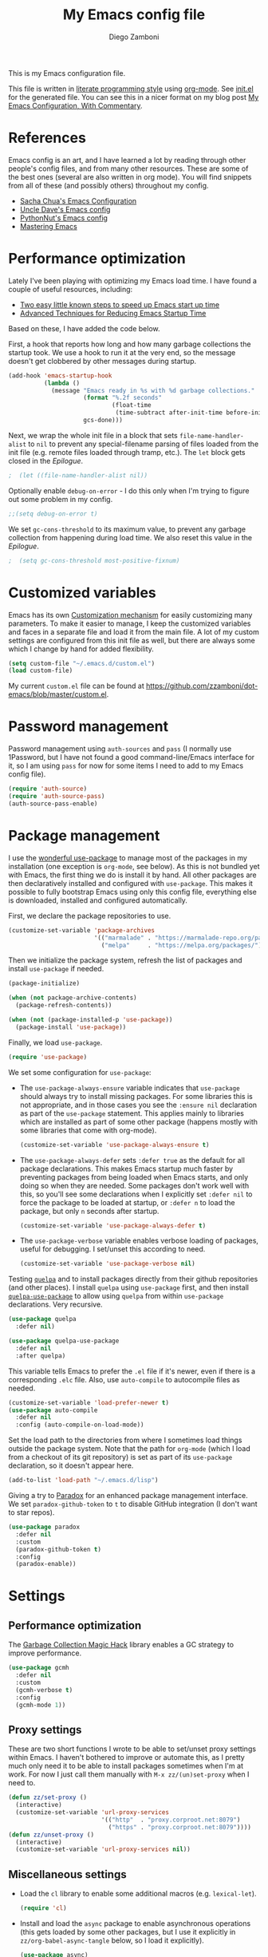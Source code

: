 #+property: header-args:emacs-lisp :tangle (concat (file-name-sans-extension (buffer-file-name)) ".el")
#+property: header-args :mkdirp yes :comments no
#+startup: indent

#+begin_src emacs-lisp :exports none
  ;; DO NOT EDIT THIS FILE DIRECTLY
  ;; This is a file generated from a literate programing source file located at
  ;; https://github.com/zzamboni/dot-emacs/blob/master/init.org.
  ;; You should make any changes there and regenerate it from Emacs org-mode using C-c C-v t
#+end_src

#+title: My Emacs config file
#+author: Diego Zamboni
#+email: diego@zzamboni.org

This is my Emacs configuration file.

This file is written in [[http://www.howardism.org/Technical/Emacs/literate-programming-tutorial.html][literate programming style]] using [[https://orgmode.org/][org-mode]]. See [[https://github.com/zzamboni/dot-emacs/blob/master/init.el][init.el]] for the generated file. You can see this in a nicer format on my blog post [[http://zzamboni.org/post/my-emacs-configuration-with-commentary/][My Emacs Configuration, With Commentary]].

* Table of Contents :TOC_3:noexport:
- [[#references][References]]
- [[#performance-optimization][Performance optimization]]
- [[#customized-variables][Customized variables]]
- [[#password-management][Password management]]
- [[#package-management][Package management]]
- [[#settings][Settings]]
  - [[#performance-optimization-1][Performance optimization]]
  - [[#proxy-settings][Proxy settings]]
  - [[#miscellaneous-settings][Miscellaneous settings]]
- [[#system-specific-configuration][System-specific configuration]]
  - [[#mac][Mac]]
  - [[#linux][Linux]]
  - [[#windows][Windows]]
- [[#keybindings][Keybindings]]
  - [[#miscellaneous-keybindings][Miscellaneous keybindings]]
  - [[#emulating-vis--key][Emulating vi's =%= key]]
- [[#org-mode][Org mode]]
  - [[#general-org-configuration][General Org Configuration]]
  - [[#general-org--keybindings][General Org  Keybindings]]
  - [[#task-tracking][Task tracking]]
  - [[#capturing--stuff][Capturing  stuff]]
  - [[#building-presentations][Building presentations]]
  - [[#various-exporters][Various exporters]]
  - [[#blogging-with-hugo][Blogging with Hugo]]
  - [[#encryption][Encryption]]
  - [[#keeping-a-journal][Keeping a Journal]]
  - [[#literate-programming][Literate programming]]
  - [[#beautifying-org-mode][Beautifying org-mode]]
  - [[#auto-generated-table-of-contents][Auto-generated table of contents]]
  - [[#grabbing-links-from-different-mac-applications][Grabbing links from different Mac applications]]
  - [[#reformatting-an-org-buffer][Reformatting an Org buffer]]
  - [[#code-for-org-mode-macros][Code for org-mode macros]]
  - [[#publishing-project-configuration][Publishing project configuration]]
  - [[#publishing-to-leanpub][Publishing to LeanPub]]
  - [[#miscellaneous-org-functions-and-configuration][Miscellaneous org functions and configuration]]
- [[#appearance-bufferfile-management-and-theming][Appearance, buffer/file management and theming]]
  - [[#completion-ido-or-helm][Completion: IDO or Helm?]]
    - [[#ido][IDO]]
    - [[#helm][Helm]]
- [[#coding][Coding]]
  - [[#general-settings-and-modules][General settings and modules]]
  - [[#clojure-and-lisp-coding][Clojure and LISP coding]]
  - [[#other-programming-languages][Other programming languages]]
- [[#other-tools][Other tools]]
- [[#general-text-editing][General text editing]]
- [[#cheatsheet-and-experiments][Cheatsheet and experiments]]
- [[#epilogue][Epilogue]]

* References

Emacs config is an art, and I have learned a lot by reading through other people's config files, and from many other resources. These are some of the best ones (several are also written in org mode). You will find snippets from all of these (and possibly others) throughout my config.

- [[http://pages.sachachua.com/.emacs.d/Sacha.html][Sacha Chua's Emacs Configuration]]
- [[https://github.com/daedreth/UncleDavesEmacs#user-content-ido-and-why-i-started-using-helm][Uncle Dave's Emacs config]]
- [[https://github.com/PythonNut/emacs-config][PythonNut's Emacs config]]
- [[https://www.masteringemacs.org/][Mastering Emacs]]

* Performance optimization

Lately I've been playing with optimizing my Emacs load time. I have found a couple of useful resources, including:

- [[https://www.reddit.com/r/emacs/comments/3kqt6e/2_easy_little_known_steps_to_speed_up_emacs_start/][Two easy little known steps to speed up Emacs start up time]]
- [[https://blog.d46.us/advanced-emacs-startup/][Advanced Techniques for Reducing Emacs Startup Time]]

Based on these, I have added the code below.

First, a hook that reports how long and how many garbage collections the startup took. We use a hook to run it at the very end, so the message doesn't get clobbered by other messages during startup.

#+begin_src emacs-lisp
  (add-hook 'emacs-startup-hook
            (lambda ()
              (message "Emacs ready in %s with %d garbage collections."
                       (format "%.2f seconds"
                               (float-time
                                (time-subtract after-init-time before-init-time)))
                       gcs-done)))
#+end_src

Next, we wrap the whole init file in a block that sets =file-name-handler-alist= to =nil= to prevent any special-filename parsing of files loaded from the init file (e.g. remote files loaded through tramp, etc.). The =let= block gets closed in the [[Epilogue][Epilogue]].

#+begin_src emacs-lisp
;  (let ((file-name-handler-alist nil))
#+end_src

Optionally enable =debug-on-error= - I do this only when I'm trying to figure out some problem in my config.

#+begin_src emacs-lisp
  ;;(setq debug-on-error t)
#+end_src

We set =gc-cons-threshold= to its maximum value, to prevent any garbage collection from happening during load time. We also reset this value in the [[Epilogue][Epilogue]].

#+begin_src emacs-lisp
;  (setq gc-cons-threshold most-positive-fixnum)
#+end_src

* Customized variables

Emacs has its own [[https://www.gnu.org/software/emacs/manual/html_node/emacs/Easy-Customization.html#Easy-Customization][Customization mechanism]] for easily customizing many parameters. To make it easier to manage, I keep the customized variables and faces in a separate file and load it from the main file. A lot of my custom settings are configured from this init file as well, but there are always some which I change by hand for added flexibility.

#+begin_src emacs-lisp
  (setq custom-file "~/.emacs.d/custom.el")
  (load custom-file)
#+end_src

My current =custom.el= file can be  found  at https://github.com/zzamboni/dot-emacs/blob/master/custom.el.

* Password management

Password management using =auth-sources= and =pass= (I normally use 1Password, but I have not found a good command-line/Emacs interface for it, so I am using =pass= for now for some items I need to add to my Emacs config file).

#+begin_src emacs-lisp
  (require 'auth-source)
  (require 'auth-source-pass)
  (auth-source-pass-enable)
#+end_src

* Package management

I use the [[https://www.masteringemacs.org/article/spotlight-use-package-a-declarative-configuration-tool][wonderful use-package]] to manage most of the packages in my installation (one exception is =org-mode=, see below). As this is not bundled yet with Emacs, the first thing we do is install it by hand. All other packages are then declaratively installed and configured with =use-package=. This makes it possible to fully bootstrap Emacs using only this config file, everything else is downloaded, installed and configured automatically.

First, we declare the package repositories to use.

#+begin_src emacs-lisp
  (customize-set-variable 'package-archives
                          '(("marmalade" . "https://marmalade-repo.org/packages/")
                            ("melpa"     . "https://melpa.org/packages/")))
#+end_src

Then we initialize the package system, refresh the list of packages and install =use-package= if needed.

#+begin_src emacs-lisp
  (package-initialize)

  (when (not package-archive-contents)
    (package-refresh-contents))

  (when (not (package-installed-p 'use-package))
    (package-install 'use-package))
#+end_src

Finally, we load =use-package=.

#+begin_src emacs-lisp
  (require 'use-package)
#+end_src

We set some configuration for =use-package=:

- The =use-package-always-ensure= variable indicates that =use-package= should always try to install missing packages. For some libraries this is not appropriate, and in those cases you see the =:ensure nil= declaration as part of the =use-package= statement. This applies mainly to libraries which are installed as part of some other package (happens mostly with some libraries that come with org-mode).

  #+begin_src emacs-lisp
    (customize-set-variable 'use-package-always-ensure t)
  #+end_src

- The =use-package-always-defer= sets =:defer true= as the default for all package declarations. This makes Emacs startup much faster by preventing packages from being loaded when Emacs starts, and only doing so when they are needed. Some packages don't work well with this, so you'll see some declarations when I explicitly set =:defer nil= to force the package to be loaded at startup, or =:defer n= to load the package, but only =n= seconds after startup.

  #+begin_src emacs-lisp
    (customize-set-variable 'use-package-always-defer t)
  #+end_src

- The =use-package-verbose= variable enables verbose loading of packages, useful for debugging. I set/unset this according to need.

  #+begin_src emacs-lisp
    (customize-set-variable 'use-package-verbose nil)
  #+end_src

Testing [[https://framagit.org/steckerhalter/quelpa][=quelpa=]] and to install packages directly from their github repositories (and other places). I install =quelpa= using =use-package= first, and then install [[https://framagit.org/steckerhalter/quelpa-use-package][=quelpa-use-package=]] to allow using =quelpa= from  within =use-package= declarations. Very recursive.

#+begin_src emacs-lisp
  (use-package quelpa
    :defer nil)

  (use-package quelpa-use-package
    :defer nil
    :after quelpa)
#+end_src

This variable tells Emacs to prefer the =.el= file if it's newer, even if there is a corresponding =.elc= file. Also, use =auto-compile= to autocompile files as needed.

#+begin_src emacs-lisp
  (customize-set-variable 'load-prefer-newer t)
  (use-package auto-compile
    :defer nil
    :config (auto-compile-on-load-mode))
#+end_src

Set the load path to the directories from where I sometimes load things outside the package system. Note that the path for =org-mode= (which I load from a checkout of its git repository) is set as part of its =use-package= declaration, so it doesn't appear here.

#+begin_src emacs-lisp
  (add-to-list 'load-path "~/.emacs.d/lisp")
#+end_src

Giving a try to [[https://github.com/Malabarba/paradox][Paradox]] for an enhanced package management interface. We set =paradox-github-token= to =t= to disable GitHub integration (I don't want to star  repos).

#+begin_src emacs-lisp
  (use-package paradox
    :defer nil
    :custom
    (paradox-github-token t)
    :config
    (paradox-enable))
#+end_src

* Settings
** Performance optimization
The [[https://gitlab.com/koral/gcmh][Garbage Collection Magic Hack]] library enables a GC strategy to improve performance.

#+begin_src emacs-lisp
  (use-package gcmh
    :defer nil
    :custom
    (gcmh-verbose t)
    :config
    (gcmh-mode 1))
#+end_src

** Proxy settings

These are two short functions I wrote to be able to set/unset proxy settings within Emacs. I haven't bothered to improve or automate this, as I pretty much only need it to be able to install packages sometimes when I'm at work. For now I just call them manually with =M-x zz/(un)set-proxy= when I need to.

#+begin_src emacs-lisp
  (defun zz/set-proxy ()
    (interactive)
    (customize-set-variable 'url-proxy-services
                            '(("http"  . "proxy.corproot.net:8079")
                              ("https" . "proxy.corproot.net:8079"))))
  (defun zz/unset-proxy ()
    (interactive)
    (customize-set-variable 'url-proxy-services nil))
#+end_src

** Miscellaneous settings

- Load the =cl= library to enable some additional macros (e.g. =lexical-let=).

  #+begin_src emacs-lisp
    (require 'cl)
  #+end_src

- Install and load the =async= package to enable asynchronous operations (this gets loaded by some other packages, but I use it explicitly in =zz/org-babel-async-tangle= below, so I load it explicitly).

  #+begin_src emacs-lisp
    (use-package async)
  #+end_src

- Start the Emacs server

  #+begin_src emacs-lisp
    (server-start)
  #+end_src

- This is probably one of my oldest settings - I remember adding it around 1993 when I started learning Emacs, and it has been in my config ever since. When =time-stamp= is run before every save, the string =Time-stamp: <>= in the first 8 lines of the file will be updated with the current timestamp.

  #+begin_src emacs-lisp
    (add-hook 'before-save-hook 'time-stamp)
  #+end_src

- When at the beginning of the line, make =Ctrl-K= remove the whole line, instead of just emptying it.

  #+begin_src emacs-lisp
    (customize-set-variable 'kill-whole-line t)
  #+end_src

- Paste text where the cursor is, not where the mouse is.

  #+begin_src emacs-lisp
    (customize-set-variable 'mouse-yank-at-point t)
  #+end_src

- Make completion case-insensitive.

  #+begin_src emacs-lisp
    (setq completion-ignore-case t)
    (customize-set-variable 'read-file-name-completion-ignore-case t)
    (customize-set-variable 'read-buffer-completion-ignore-case t)
  #+end_src

- Show line numbers. I used =linum-mode= before, but it caused severe performance issues on large files. Emacs 26 introduces =display-line-numbers-mode=, which has no perceivable performance impact even on very large files. Disabled for now.

  #+begin_src emacs-lisp :tangle no
    (when (>= emacs-major-version 26)
      (use-package display-line-numbers
        :defer nil
        :ensure nil
        :config
        (global-display-line-numbers-mode)))
  #+end_src

- Highlight trailing whitespace in red, so it's easily visible (disabled  for now as it created a lot of noise in some modes, e.g. the org-mode export screen)

  #+begin_src emacs-lisp
    (customize-set-variable 'show-trailing-whitespace nil)
  #+end_src

- Highlight matching parenthesis

  #+begin_src emacs-lisp
    (show-paren-mode)
  #+end_src

- Don't use hard tabs

  #+begin_src emacs-lisp
    (customize-set-variable 'indent-tabs-mode nil)
  #+end_src

- Emacs automatically creates backup files, by default in the same folder as the original file, which often leaves backup files behind. This tells Emacs to [[http://www.gnu.org/software/emacs/manual/html_node/elisp/Backup-Files.html][put all backups in ~/.emacs.d/backups]].

  #+begin_src emacs-lisp
    (customize-set-variable
     'backup-directory-alist
     `(("." . ,(concat user-emacs-directory "backups"))))
  #+end_src

- [[http://emacswiki.org/emacs/WinnerMode][WinnerMode]] makes it possible to cycle and undo window configuration changes (i.e. arrangement of panels, etc.)

  #+begin_src emacs-lisp
    (when (fboundp 'winner-mode) (winner-mode))
  #+end_src

- Add "unfill" commands to parallel the "fill" ones, bind ~A-q~ to =unfill-paragraph= and rebind ~M-q~ to the =unfill-toggle= command, which fills/unfills paragraphs alternatively.

  #+begin_src emacs-lisp
    (use-package unfill
      :bind
      ("M-q" . unfill-toggle)
      ("A-q" . unfill-paragraph))
  #+end_src

- Save the place of the cursor in each file, and restore it upon opening it again.

  #+begin_src emacs-lisp
    (use-package saveplace
      :defer nil
      :config
      (save-place-mode))
  #+end_src

- Provide mode-specific "bookmarks" - press =M-i= and you will be presented with a list of elements to which you can navigate - they can be headers in org-mode, function names in emacs-lisp, etc.

  #+begin_src emacs-lisp
    (use-package imenu-anywhere
      :bind
      ("M-i" . helm-imenu-anywhere))
  #+end_src

- Smooth scrolling (line by line) instead of jumping by half-screens.

  #+begin_src emacs-lisp
    (use-package smooth-scrolling
      :config
      (smooth-scrolling-mode 1))
  #+end_src

- Delete trailing whitespace before saving a file.

  #+begin_src emacs-lisp
    (add-hook 'before-save-hook 'delete-trailing-whitespace)
  #+end_src

- Suppress "ad-handle-definition: .. redefined" warnings during Emacs startup.

  #+begin_src emacs-lisp
    (customize-set-variable 'ad-redefinition-action 'accept)
  #+end_src

* System-specific configuration

Some settings maybe OS-specific, and this is where we set them. For now I only use Emacs on my Mac, so only the Mac section is filled out, but there are sections for Linux and Windows as well.

#+begin_src emacs-lisp :noweb no-export
  (cond ((eq system-type 'darwin)
         <<Mac settings>>
         )
        ((eq system-type 'windows-nt)
         <<Windows settings>>
         )
        ((eq system-type 'gnu/linux)
         <<Linux settings>>
         ))
#+end_src

** Mac
:PROPERTIES:
:header-args:emacs-lisp: :tangle no :noweb-ref Mac settings
:END:

First, we set the key modifiers correctly to my preferences: Make Command (⌘) act as Meta, Option as Alt, right-Option as Super

#+begin_src emacs-lisp :tangle no :noweb-ref Mac settings
  (customize-set-variable 'mac-command-modifier 'meta)
  (customize-set-variable 'mac-option-modifier 'alt)
  (customize-set-variable 'mac-right-option-modifier 'super)
#+end_src

We also make it possible to use the familiar ~⌘-+~ and ~⌘--~ to increase and decrease the font size. ~⌘-=~ is also bound to "increase" because it's on the same key in an English keyboard.

#+begin_src emacs-lisp :tangle no :noweb-ref Mac settings
  (bind-key "M-+" 'text-scale-increase)
  (bind-key "M-=" 'text-scale-increase)
  (bind-key "M--" 'text-scale-decrease)
#+end_src

Somewhat surprisingly, there seems to be no "reset" function, so I define my own and bind it to =⌘-0=.

#+begin_src emacs-lisp :tangle no :noweb-ref Mac settings
  (defun zz/text-scale-reset ()
    (interactive)
    (text-scale-set 0))
  (bind-key "M-0" 'zz/text-scale-reset)
#+end_src

We also use the =exec-path-from-shell= to make sure the path settings from the shell are loaded into Emacs (usually it starts up with the default system-wide path).

#+begin_src emacs-lisp :tangle no :noweb-ref Mac settings
  (use-package exec-path-from-shell
    :defer nil
    :config
    (exec-path-from-shell-initialize))
#+end_src

** Linux
:PROPERTIES:
:header-args:emacs-lisp: :tangle no :noweb-ref Linux settings
:END:

There are no Linux-specific settings for now.

** Windows
:PROPERTIES:
:header-args:emacs-lisp: :tangle no :noweb-ref Windows settings
:END:

There are no Windows-specific settings for now.

* Keybindings

The [[https://github.com/justbur/emacs-which-key][which-key]] package makes Emacs functionality much easier to discover and explore: in short, after you start the input of a command and stop, pondering what key must follow, it will automatically open a non-intrusive buffer at the bottom of the screen offering you suggestions for completing the command. Extremely useful.

  #+begin_src emacs-lisp
    (use-package which-key
      :defer nil
      :diminish which-key-mode
      :config
      (which-key-mode))
  #+end_src

I use the =bind-key= package to more easily keep track and manage user keybindings. =bind-key= comes with =use-package= so we just load it.

The main advantage of using this over =define-key= or =global-set-key= is that you can use ~M-x~ =describe-personal-keybindings= to see a list of all the customized keybindings you have defined.

#+begin_src emacs-lisp
  (require 'bind-key)
#+end_src

** Miscellaneous keybindings

- =M-g= interactively asks for a line number and jump to it (=goto-line)=.

  #+begin_src emacs-lisp
    (bind-key "M-g" 'goto-line)
  #+end_src

- =M-`= focuses the next frame, if multiple ones are active (emulate the Mac "next app window" keybinding)

  #+begin_src emacs-lisp
    (bind-key "M-`" 'other-frame)
  #+end_src

- Interactive search key bindings -  [[https://github.com/benma/visual-regexp-steroids.el][visual-regexp-steroids]] provides sane regular expressions and visual incremental search. We make ~C-s~ and ~C-r~ run the visual-regexp functions. We leave ~C-M-s~ and ~C-M-r~ to run the default =isearch-forward/backward= functions, as a fallback. I use the =pcre2el= package to support PCRE-style regular expressions.

  #+begin_src emacs-lisp
    (use-package pcre2el)
    (use-package visual-regexp-steroids
      :custom
      (vr/engine 'pcre2el "Use PCRE regular expressions")
      :bind
      ("C-c r" . vr/replace)
      ("C-c q" . vr/query-replace)
      ("C-r"   . vr/isearch-backward)
      ("C-S-s" . vr/isearch-forward)
      ("C-M-s" . isearch-forward)
      ("C-M-r" . isearch-backward))
  #+end_src

- Key binding to use "[[http://www.emacswiki.org/emacs/HippieExpand][hippie expand]]" for text autocompletion

  #+begin_src emacs-lisp
    (bind-key "M-/" 'hippie-expand)
  #+end_src

** Emulating vi's =%= key

One of the few things I missed in Emacs from vi was the =%= key, which jumps to the parenthesis, bracket or brace which matches the one below the cursor. This function implements the functionality. Inspired by [[http://www.emacswiki.org/emacs/NavigatingParentheses]], but modified to use =smartparens= instead of the default commands, and to work on brackets and braces.

#+begin_src emacs-lisp
  (defun zz/goto-match-paren (arg)
    "Go to the matching paren/bracket, otherwise (or if ARG is not
    nil) insert %.  vi style of % jumping to matching brace."
    (interactive "p")
    (if (not (memq last-command '(set-mark
                                  cua-set-mark
                                  zz/goto-match-paren
                                  down-list
                                  up-list
                                  end-of-defun
                                  beginning-of-defun
                                  backward-sexp
                                  forward-sexp
                                  backward-up-list
                                  forward-paragraph
                                  backward-paragraph
                                  end-of-buffer
                                  beginning-of-buffer
                                  backward-word
                                  forward-word
                                  mwheel-scroll
                                  backward-word
                                  forward-word
                                  mouse-start-secondary
                                  mouse-yank-secondary
                                  mouse-secondary-save-then-kill
                                  move-end-of-line
                                  move-beginning-of-line
                                  backward-char
                                  forward-char
                                  scroll-up
                                  scroll-down
                                  scroll-left
                                  scroll-right
                                  mouse-set-point
                                  next-buffer
                                  previous-buffer
                                  previous-line
                                  next-line
                                  back-to-indentation
                                  )))
        (self-insert-command (or arg 1))
      (cond ((looking-at "\\s\(") (sp-forward-sexp) (backward-char 1))
            ((looking-at "\\s\)") (forward-char 1) (sp-backward-sexp))
            (t (self-insert-command (or arg 1))))))
#+end_src

We bind this function to the =%= key.

#+begin_src emacs-lisp
  (bind-key "%" 'zz/goto-match-paren)
#+end_src

* Org mode

I have started using [[http://orgmode.org/][org-mode]] to writing, blogging, coding, presentations and more, thanks to the hearty recommendations and information from [[http://www.cmdln.org/][Nick]] and many others. I am duly impressed. I have been a fan of the idea of [[https://en.wikipedia.org/wiki/Literate_programming][literate programming]] for many years, and I have tried other tools before (most notably [[https://www.cs.tufts.edu/~nr/noweb/][noweb]], which I used during grad school for many of my homeworks and projects), but org-mode is the first tool I have encountered which seems to make it practical. Here are some of the resources I have found useful in learning it:

- Howard Abrams' [[http://www.howardism.org/Technical/Emacs/literate-programming-tutorial.html][Introduction to Literate Programming]], which got me jumpstarted into writing code documented with org-mode.
- Nick Anderson's [[https://github.com/nickanderson/Level-up-your-notes-with-Org][Level up your notes with Org]], which contains many useful tips and configuration tricks.
- Sacha Chua's [[http://sachachua.com/blog/2014/01/tips-learning-org-mode-emacs/][Some tips for learning Org Mode for Emacs]], her [[http://pages.sachachua.com/.emacs.d/Sacha.html][Emacs configuration]] and many of her [[http://sachachua.com/blog/category/emacs/][other articles]].
- Rainer König's [[https://www.youtube.com/playlist?list=PLVtKhBrRV_ZkPnBtt_TD1Cs9PJlU0IIdE][OrgMode Tutorial]] video series.

This is the newest and most-in-flux section of my Emacs config, since I'm still learning org-mode myself.

I use =use-package= to load the =org= package, and put its configuration inside the corresponding sections for keybindings (=:bind=), custom variables (=:custom=), custom faces (=:custom-face=), hooks (=:hook=) and general configuration code (=:config=), respectively. The contents of each section is populated with the corresponding snippets that follow. See the sections below for the details on what goes into each configuration section, and some other configuration code that ends up outside this declaration.

#+begin_src emacs-lisp :noweb no-export
  (use-package org
    :pin manual
    :load-path ("lisp/org-mode/lisp" "lisp/org-mode/lisp/contrib/lisp")
    :bind
      <<org-mode-keybindings>>
    :custom
      <<org-mode-custom-vars>>
    :custom-face
      <<org-mode-faces>>
    :hook
      <<org-mode-hooks>>
    :config
      <<org-mode-config>>)
#+end_src

** General Org Configuration

Note that mode-specific configuration variables are defined under  their corresponding packages, this  section defines only global org-mode configuration variables, which are inserted in the main =use-package= declaration for =org-mode=.

- Default directory for org files (not all are stored here).

  #+begin_src emacs-lisp :tangle no  :noweb-ref org-mode-custom-vars
    (org-directory "~/Dropbox/Personal/org")
  #+end_src

- Automatically log done times in todo items.

  #+begin_src emacs-lisp :tangle no :noweb-ref org-mode-custom-vars
    (org-log-done t)
  #+end_src

- Keep the indentation well structured by setting =org-startup-indented= to =t=. This is a must have. Makes it feel less like editing a big text file and more like a purpose built editor for org-mode that forces the indentation. Thanks [[https://github.com/nickanderson/Level-up-your-notes-with-Org/blob/master/Level-up-your-notes-with-Org.org#automatic-visual-indention][Nick]] for the tip!

  #+begin_src emacs-lisp :tangle no :noweb-ref org-mode-custom-vars
    (org-startup-indented t)
  #+end_src

  By default, =org-indent= produces an indicator ="Ind"= in the modeline. We use diminish to hide it. I also like to increase  the indentation a bit so that  the levels are more visible.

  #+begin_src emacs-lisp
    (use-package org-indent
      :ensure nil
      :diminish
      :custom
      (org-indent-indentation-per-level 4))
  #+end_src

- Log stuff into the LOGBOOK drawer by default

  #+begin_src emacs-lisp :tangle no :noweb-ref org-mode-custom-vars
    (org-log-into-drawer t)
  #+end_src

** General Org  Keybindings

Note that other keybindings are configured under their corresponding packages, this section defines only global org-mode keybindings, which are inserted in the main =use-package= declaration for =org-mode=.

- Set up =C-c l= to store a link to the current org object, in counterpart to the default =C-c C-l= to insert a link.

  #+begin_src emacs-lisp :tangle no :noweb-ref org-mode-keybindings
    ("C-c l" . org-store-link)
  #+end_src

- The default keybinding for =org-mark-element= is =M-h=, which in macOS hides the current application, so I bind it to =A-h=.

  #+begin_src emacs-lisp :tangle no :noweb-ref org-mode-keybindings
    ("A-h" . org-mark-element)
  #+end_src

Enable [[https://orgmode.org/manual/Speed-keys.html][Speed Keys]], which allows quick single-key commands when the cursor is placed on a heading. Usually the cursor needs to be at the beginning of a headline line, but defining it with this function makes them active on any of the asterisks at the beginning of the line (useful with the [[*Beautifying org-mode][font highlighting I use]], as all but the last asterisk are sometimes not visible).

#+begin_src emacs-lisp :tangle no :noweb-ref org-mode-custom-vars
  (org-use-speed-commands
   (lambda ()
     (and (looking-at org-outline-regexp)
          (looking-back "^\**"))))
#+end_src

** Task tracking

Org-Agenda is the umbrella for all todo, journal, calendar, and other views. I set up =C-c a= to call up agenda mode.

#+begin_src emacs-lisp
  (use-package org-agenda
    :ensure nil
    :after org
    :bind
    ("C-c a" . org-agenda)
    :custom
    (org-agenda-include-diary t)
    (org-agenda-prefix-format '((agenda . " %i %-12:c%?-12t% s")
                                ;; Indent todo items by level to show nesting
                                (todo . " %i %-12:c%l")
                                (tags . " %i %-12:c")
                                (search . " %i %-12:c")))
    (org-agenda-start-on-weekday nil))

#+end_src

I also provide some customization for the =holidays= package, since its entries are included in the Org Agenda through the =org-agenda-include-diary= integration.

#+begin_src emacs-lisp
  (use-package mexican-holidays
    :defer nil)
#+end_src

#+begin_src emacs-lisp
  (quelpa '(swiss-holidays :fetcher github :repo "egli/swiss-holidays"))
  (require 'swiss-holidays)
#+end_src

#+begin_src emacs-lisp
  (use-package holidays
    :defer nil
    :ensure nil
    :init
    (require 'mexican-holidays)
    :config
    (setq calendar-holidays
          (append '((holiday-fixed 1 1 "New Year's Day")
                    (holiday-fixed 2 14 "Valentine's Day")
                    (holiday-fixed 4 1 "April Fools' Day")
                    (holiday-fixed 10 31 "Halloween")
                    (holiday-easter-etc)
                    (holiday-fixed 12 25 "Christmas")
                    (solar-equinoxes-solstices))
                  swiss-holidays
                  swiss-holidays-catholic
                  swiss-holidays-zh-city-holidays
                  holiday-mexican-holidays)))
#+end_src

[[https://github.com/alphapapa/org-super-agenda][=org-super-agenda=]] provides great grouping and customization features to make agenda mode easier to use.

#+begin_src emacs-lisp
  (require 'org-habit)
  (use-package org-super-agenda
    :defer nil
    :custom
    (org-super-agenda-groups '((:auto-dir-name t)))
    :config
    (org-super-agenda-mode))
#+end_src

I configure =org-archive= to archive completed TODOs by default to the =archive.org= file in the same directory as the source file, under the "date tree" corresponding to the task's CLOSED date - this allows me to easily separate work from non-work stuff. Note that this can be overridden for specific files by specifying the desired value of =org-archive-location= in the =#+archive:= property at the top of the file.

#+begin_src emacs-lisp
  (use-package org-archive
    :ensure nil
    :custom
    (org-archive-location "archive.org::datetree/"))
#+end_src
** Capturing  stuff

First, I define some global keybindings  to open my frequently-used org files (original tip from [[https://sachachua.com/blog/2015/02/learn-take-notes-efficiently-org-mode/][Learn how to take notes more efficiently in Org Mode]]).

I define a helper function to define keybindings that open files. Since I use the =which-key= package, it also defines the description of the key that will appear in the =which-key= menu. Note the use of =lexical-let= so that  the =lambda= creates a closure, otherwise the keybindings don't work.

#+begin_src emacs-lisp
  (defun zz/add-file-keybinding (key file &optional desc)
    (lexical-let ((key key)
                  (file file)
                  (desc desc))
      (global-set-key (kbd key) (lambda () (interactive) (find-file file)))
      (which-key-add-key-based-replacements key (or desc file))))
  #+end_src

Now I define keybindings to access my commonly-used org files.

  #+begin_src emacs-lisp
  (zz/add-file-keybinding "C-c f w" "~/Work/work.org.gpg" "work.org")
  (zz/add-file-keybinding "C-c f p" "~/org/projects.org" "projects.org")
  (zz/add-file-keybinding "C-c f i" "~/org/ideas.org" "ideas.org")
  (zz/add-file-keybinding "C-c f d" "~/org/diary.org" "diary.org")
#+end_src

=org-capture= provides  a generic and extensible interface  to capturing things  into org-mode in  different formats. I set up ~C-c c~  as the default  keybinding for triggering =org-capture=. Usually setting up a new capture template requires  some custom code,  which  gets defined in  the corresponding package config sections and included in the =:config= section below.

#+begin_src emacs-lisp :noweb no-export
  (use-package org-capture
    :ensure nil
    :after org
    :defer 1
    :bind
    ("C-c c" . org-capture)
    :config
    <<org-capture-config>>
    )
#+end_src

** Building presentations

[[https://github.com/yjwen/org-reveal][org-reveal]] is an awesome package for building presentations with org-mode. The MELPA version of the package gives me a conflict with my hand-installed version of org-mode, so I also install it by hand and load it directly from its checked-out repository.

#+begin_src emacs-lisp
  (use-package ox-reveal
    :load-path ("lisp/org-reveal")
    :defer 3
    :after org
    :custom
    (org-reveal-note-key-char nil)
    (org-reveal-root "file:///Users/taazadi1/.emacs.d/lisp/reveal.js"))
  (use-package htmlize
    :defer 3
    :after ox-reveal)
#+end_src

** Various exporters

One of the big strengths of org-mode is the ability to export a document in many different formats. Here I load some of the exporters I have found useful.

- HTML

  #+begin_src emacs-lisp
    (use-package ox-html
      :ensure nil
      :defer 3
      :after org
      :custom
      (org-html-checkbox-type 'unicode))
  #+end_src

- Markdown

  #+begin_src emacs-lisp
    (use-package ox-md
      :ensure nil
      :defer 3
      :after org)
  #+end_src

- [[https://help.github.com/categories/writing-on-github/][GitHub Flavored Markdown]]

  #+begin_src emacs-lisp
    (use-package ox-gfm
      :defer 3
      :after org)
  #+end_src

- [[https://github.com/stig/ox-jira.el][Jira markup]]. I also load =org-jira=, which provides a full interface to Jira through org-mode.

  #+begin_src emacs-lisp
    (use-package ox-jira
      :defer 3
      :after org)
    #+end_src

    # This is the real code, which gets tangled out to my config file
    #+begin_src emacs-lisp :exports none
    (use-package org-jira
      :defer 3
      :after org
      :custom
      (jiralib-url "https://jira.swisscom.com"))
  #+end_src

    # This is the version exported to blog posts and books, without the company name.
    #+begin_src emacs-lisp :tangle no
    (use-package org-jira
      :defer 3
      :after org
      :custom
      (jiralib-url "https://jira.work.com"))
  #+end_src

- Confluence markup.

  #+begin_src emacs-lisp
    (use-package ox-confluence
      :defer 3
      :ensure nil
      :after org)
  #+end_src

- AsciiDoc

  #+begin_src emacs-lisp
    (use-package ox-asciidoc
      :defer 3
      :after org)
  #+end_src

- TexInfo. I have found that the best way to produce a PDF from an org file is to export it to a =.texi= file, and then use =texi2pdf= to produce the PDF.

  #+begin_src emacs-lisp
    (use-package ox-texinfo
      :load-path "lisp/org-mode/lisp"
      :defer 3
      :ensure nil
      :after org)
  #+end_src

#+name: latex-exporter-settings
- Some customizations for the LaTeX exporter. =ox-latex= gets loaded automatically, but we use =use-package= anyway so that the config code is only executed after the package is loaded. I add a pseudo-class which uses the document class =book= but without parts (only chapters at the top level).

  #+begin_src emacs-lisp
    (use-package ox-latex
      :load-path "lisp/org-mode/lisp"
      :ensure nil
      :demand
      :after org
      :custom
      (org-latex-compiler "xelatex")
      ;; (org-latex-pdf-process
      ;;  '("%latex -shell-escape -interaction nonstopmode -output-directory %o %f"
      ;;    "%latex -interaction nonstopmode -output-directory %o %f"
      ;;    "%latex -interaction nonstopmode -output-directory %o %f"))
      :config
      ;; (setq org-latex-listings 'minted)
      ;; (add-to-list 'org-latex-packages-alist '("newfloat" "minted"))
      ;; (add-to-list 'org-latex-minted-langs '(lua "lua"))
      ;; (add-to-list 'org-latex-minted-langs '(shell "shell"))
      (add-to-list 'org-latex-classes
                   '("book-no-parts" "\\documentclass[11pt,letterpaper]{book}"
                     ("\\chapter{%s}" . "\\chapter*{%s}")
                     ("\\section{%s}" . "\\section*{%s}")
                     ("\\subsection{%s}" . "\\subsection*{%s}")
                     ("\\subsubsection{%s}" . "\\subsubsection*{%s}")
                     ("\\paragraph{%s}" . "\\paragraph*{%s}")))
      ;; Necessary for LuaLaTeX to work - see
      ;; https://tex.stackexchange.com/a/374391/10680
      (setenv "LANG" "en_US.UTF-8"))
  #+end_src

- [[https://github.com/jkitchin/ox-clip][ox-clip]] to export HTML-formatted snippets.

  #+begin_src emacs-lisp
    (use-package ox-clip
      :bind
      ("A-C-M-k" . ox-clip-formatted-copy))
  #+end_src

- I use =ox-awesomecv= and =ox-hugocv= from [[https://titan-c.gitlab.io/org-cv/][Org-CV]], to export my [[https://github.com/zzamboni/vita/][Curriculum Vit\aelig]].

  #+begin_src emacs-lisp
    (use-package ox-awesomecv
      :load-path "~/.emacs.d/lisp/org-cv"
      :init (require 'ox-awesomecv))
    (use-package ox-hugocv
      :load-path "~/.emacs.d/lisp/org-cv"
      :init (require 'ox-hugocv))
  #+end_src

- I use =ox-org= to generate an org file from another. For example, the =README.org= file for my [[https://github.com/zzamboni/elvish-modules][elvish-modules]] package is generated by exporting from [[https://github.com/zzamboni/elvish-modules/blob/master/README-src.org][README-src.org]], to automatically extract summaries from the different module files.

  #+begin_src emacs-lisp
    (use-package ox-org
      :ensure nil
      :defer 3
      :after org)
  #+end_src

** Blogging with Hugo

[[https://ox-hugo.scripter.co/][ox-hugo]] is an awesome way to blog from org-mode. It makes it possible for posts in org-mode format to be kept separate, and it generates the Markdown files for Hugo. Hugo [[https://gohugo.io/content-management/formats/][supports org files]], but using ox-hugo has multiple advantages:

- Parsing is done by org-mode natively, not by an external library. Although goorgeous (used by Hugo) is very good, it still lacks in many areas, which leads to text being interpreted differently as by org-mode.
- Hugo is left to parse a native Markdown file, which means that many of its features such as shortcodes, TOC generation, etc., can still be used on the generated file.
- I am intrigued by ox-hugo's "one post per org subtree" proposed structure. So far I've always had one file per post, but with org-mode's structuring features, it might make sense to give it a try.

#+begin_src emacs-lisp
  (use-package ox-hugo
    :defer 3
    :after org
    ;; Testing hooks to automatically set the filename on an ox-hugo
    ;; blog entry when it gets marked as DONE
    ;; :hook
    ;; (org-mode . (lambda ()
    ;;               (add-hook 'org-after-todo-state-change-hook
    ;;                         (lambda ()
    ;;                           (org-set-property
    ;;                            "testprop"
    ;;                            (concat "org-state: " org-state
    ;;                                    " prev-state: " (org-get-todo-state))))
    ;;                         'run-at-end 'only-in-org-mode)))
    )
#+end_src

Configure a capture template for creating new ox-hugo blog posts, from [[https://ox-hugo.scripter.co/doc/org-capture-setup][ox-hugo's Org Capture Setup]].

#+begin_src emacs-lisp :tangle no :noweb-ref org-capture-config
  (defun org-hugo-new-subtree-post-capture-template ()
    "Returns `org-capture' template string for new Hugo post.
  See `org-capture-templates' for more information."
    (let* ((title (read-from-minibuffer "Post Title: "))
           (fname (org-hugo-slug title)))
      (mapconcat #'identity
                 `(,(concat "* TODO " title)
                   ":PROPERTIES:"
                   ,(concat ":EXPORT_HUGO_BUNDLE: " fname)
                   ":EXPORT_FILE_NAME: index"
                   ":END:"
                   "%?\n") ; Place the cursor here finally
                 "\n")))
  (add-to-list 'org-capture-templates
               '("z"       ;`org-capture' binding + z
                 "zzamboni.org post"
                 entry
                 ;; It is assumed that below file is present in `org-directory'
                 ;; and that it has an "Ideas" heading. It can even be a
                 ;; symlink pointing to the actual location of all-posts.org!
                 (file+olp "zzamboni.org" "Ideas")
                 (function org-hugo-new-subtree-post-capture-template)))
#+end_src

** Encryption

First, load the built-in EasyPG support. By calling =(epa-file-enable)=, Emacs automatically encrypts/decrypts files with a =.gpg= extension. By default it asks about the key to use, but I configure it to always use my own GPG key.

#+begin_src emacs-lisp
  (use-package epa-file
    :ensure nil ;; included with Emacs
    :config
    (setq epa-file-encrypt-to '("diego@zzamboni.org"))
;    (epa-file-enable)
    :custom
    (epa-file-select-keys 'silent))
#+end_src

Then, load [[https://orgmode.org/worg/org-tutorials/encrypting-files.html][org-crypt]] to enable selective  encryption/decryption using GPG within org-mode.

#+begin_src emacs-lisp
  (use-package org-crypt
    :ensure nil  ;; included with org-mode
    :after org
    :config
    (org-crypt-use-before-save-magic)
    (setq org-tags-exclude-from-inheritance (quote ("crypt")))
    :custom
    (org-crypt-key "diego@zzamboni.org"))
#+end_src

** Keeping a Journal

I use [[http://750words.com/][750words]] for my personal Journal, and I used  to write my entries locally using Scrivener. Now I am using  =org-journal= for this, works quite well  together with =wc-mode= to keep  a count of how many words I have written.

In order to keep my journal entries encrypted there are two separate but confusingly named mechanisms:

- =org-journal-encrypt-journal=, if set to =t= has the effect of transparently encrypting/decrypting the journal files as they are written to disk. This is what  I use.
- =org-journal-enable-encryption=, if set to =t=, enables integration with =org-crypt= (see above),  so it automatically adds a =:crypt:= tag to new journal entries. This has the effect of automatically encrypting those entries upon save, replacing them with a blob of gpg-encrypted text which has to be further decrypted with =org-decrypt-entry= in order to read or edit them again. I have disabled it for now to make it more transparent to  work with my journal entries while   I am editing them.

#+begin_src emacs-lisp
  (use-package org-journal
    :after org
    :custom
    (org-journal-dir (concat (file-name-as-directory org-directory) "journal"))
    (org-journal-file-format "%Y/%m/%Y%m%d")
    (org-journal-date-format "%A, %Y-%m-%d")
    (org-journal-encrypt-journal t)
    (org-journal-enable-encryption nil)
    (org-journal-enable-agenda-integration t)
    :bind
    ("C-c j" . org-journal-new-entry))
#+end_src

** Literate programming

Org-mode is the first literate programming tool that seems practical and useful, since it's easy to edit, execute and document code from within the same tool (Emacs) using all of its existing capabilities (i.e. each code block can be edited in its native Emacs mode, taking full advantage of indentation, completion, etc.)

First, we load the necessary programming language support. The base features and literate programming for Emacs LISP is built-in, but the =ob-*= packages provide the ability to execute code in different languages directly from within the Org buffer, beyond those included with org-mode. I load the modules for some of the languages I use frequently:

- CFEngine, used extensively for my book [[https://cf-learn.info][/Learning CFEngine/]].

  #+begin_src emacs-lisp
    (use-package ob-cfengine3
      :after org)
  #+end_src

- Elvish, my favorite shell.

  #+begin_src emacs-lisp
    (use-package ob-elvish
      :after org)
  #+end_src

- The [[http://plantuml.com/][PlantUML]] graph language.

  We determine the location of the PlantUML jar file automatically from the installed Homebrew formula.

  #+name: plantuml-jar-path
  #+begin_src shell :tangle no :noweb-ref plantuml-jar-command
    brew list plantuml | grep jar
  #+end_src

Which in my current setup results in the following:

  #+RESULTS: plantuml-jar-path
  : /usr/local/Cellar/plantuml/1.2019.12/libexec/plantuml.jar

  The command defined above is used to define the value of the =homebrew-plantuml-jar-path= variable. If you don't use Homebrew of have installed PlantUML some other way, you need to modify this command, or hard-code the path.

  #+begin_src emacs-lisp :noweb yes
    (require 'subr-x)
    (setq homebrew-plantuml-jar-path
          (expand-file-name
           (string-trim
            (shell-command-to-string "<<plantuml-jar-command>>"))))
  #+end_src

  Finally, we use this value to configure both =plantuml-mode= (for syntax highlighting) and =ob-plantuml= (for evaluating PlantUML code and inserting the results in exported Org documents).

  #+begin_src emacs-lisp :noweb yes
    (use-package plantuml-mode
      :custom
      (plantuml-jar-path homebrew-plantuml-jar-path))

    (use-package ob-plantuml
      :ensure nil
      :after org
      :custom
      (org-plantuml-jar-path homebrew-plantuml-jar-path))
  #+end_src

- Define =shell-script-mode= as an alias for =console-mode=, so that =console= src blocks can be edited and are fontified correctly.

  #+begin_src emacs-lisp
  (defalias 'console-mode 'shell-script-mode)
  #+end_src

- Finally, from all  the available languages, we configure the  ones for which to load =org-babel= support.

  #+begin_src emacs-lisp :tangle no :noweb-ref org-mode-config
    (org-babel-do-load-languages
     'org-babel-load-languages
     '((cfengine3 . t)
       (ruby      . t)
       (latex     . t)
       (plantuml  . t)
       (python    . t)
       (shell     . t)
       (elvish    . t)
       (calc      . t)
       (dot       . t)
       (ditaa     . t)
       (org       . t)))
  #+end_src

Now, we configure some other =org-babel= settings:

- Tangle-on-save has revolutionized my literate programming workflow. It automatically runs =org-babel-tangle= upon saving any org-mode buffer, which means the resulting files will be automatically kept up to date. For a long time I simply had the following hook:

  #+begin_src emacs-lisp :tangle no :noweb-ref org-mode-hooks-disabled
    (org-mode . (lambda () (add-hook 'after-save-hook 'org-babel-tangle :append :local)))
  #+end_src

  This is simple and it works, the only disadvantage is that it runs the tangle process synchronously, so Emacs freezes until the =org-babel-tangle= command is done. For large files (such as this one), the delay is noticeable, so I also had some hooks to measure and report the tangle time:

  #+begin_src emacs-lisp :tangle no :noweb-ref org-mode-config-disabled
    (defun zz/report-tangle-time (start-time)
      (message "org-babel-tangle took %s"
               (format "%.2f seconds"
                       (float-time (time-since start-time)))))
  #+end_src

  #+begin_src emacs-lisp :tangle no :noweb-ref org-mode-hooks-disabled
    (org-babel-pre-tangle  . (lambda ()
                               (setq zz/pre-tangle-time (current-time))))
    (org-babel-post-tangle . (lambda ()
                               (zz/report-tangle-time zz/pre-tangle-time)))
  #+end_src

  Thanks to [[https://lists.gnu.org/archive/html/emacs-orgmode/2019-12/msg00191.html][the kind help of Ihor in the emacs-orgmode mailing list]], I now have an asynchronous version of this, which dispatches the tangle function to a subprocess, so that the main Emacs is not blocked while it runs. The =zz/org-babel-tangle-async= function uses the [[https://github.com/jwiegley/emacs-async][emacs-async]] package to start the tangle operation in a child process. Note that the child Emacs started by =async-start= is empty, without any configuration, so we need to load =org= before tangling. Depending on your setup, you may need to load more configuration.

  #+begin_src emacs-lisp
    (defun zz/org-babel-tangle-async (file)
      "Invoke `org-babel-tangle-file' asynchronously."
      (message "Tangling %s..." (buffer-file-name))
      (async-start
       (let ((args (list file)))
         `(lambda ()
            (require 'org)
            ;;(load "~/.emacs.d/init.el")
            (let ((start-time (current-time)))
              (apply #'org-babel-tangle-file ',args)
              (format "%.2f" (float-time (time-since start-time))))))
       (let ((message-string (format "Tangling %S completed after " file)))
         `(lambda (tangle-time)
            (message (concat ,message-string
                             (format "%s seconds" tangle-time)))))))

    (defun zz/org-babel-tangle-current-buffer-async ()
      "Tangle current buffer asynchronously."
      (zz/org-babel-tangle-async (buffer-file-name)))
    #+end_src

  Finally, we set up an =org-mode= hook which adds the async tangle function to the =after-save-hook=, so that it happens automatically after every save.

  #+begin_src emacs-lisp :tangle no :noweb-ref org-mode-hooks
    (org-mode . (lambda () (add-hook 'after-save-hook
                                     'zz/org-babel-tangle-current-buffer-async
                                     'run-at-end 'only-in-org-mode)))
  #+end_src

- This is potentially dangerous: it suppresses the query before executing code from within org-mode. I use it because I am very careful and only press =C-c C-c= on blocks I absolutely understand.

  #+begin_src emacs-lisp :tangle no :noweb-ref org-mode-custom-vars
  (org-confirm-babel-evaluate nil)
  #+end_src

- This makes it so that code within =src= blocks is fontified according to their corresponding Emacs mode, making the file much more readable.

  #+begin_src emacs-lisp :tangle no :noweb-ref org-mode-custom-vars
  (org-src-fontify-natively t)
  #+end_src

- In principle this makes it so that indentation in =src= blocks works as in their native mode, but in my experience it does not always work reliably. For full proper indentation, always edit the code in a native buffer by pressing =C-c '=.

  #+begin_src emacs-lisp :tangle no :noweb-ref org-mode-custom-vars
  (org-src-tab-acts-natively t)
  #+end_src

- Automatically show inline images, useful when executing code that produces them, such as PlantUML or Graphviz.

  #+begin_src emacs-lisp :tangle no :noweb-ref org-mode-hooks
  (org-babel-after-execute . org-redisplay-inline-images)
  #+end_src

** Beautifying org-mode
:PROPERTIES:
:CUSTOM_ID: beautifying-org-mode
:END:

These settings make org-mode much more readable by using different fonts for headings, hiding some of the markup, etc. This was taken originally from Howard Abrams' [[http://www.howardism.org/Technical/Emacs/orgmode-wordprocessor.html][Org as a Word Processor]], and subsequently tweaked and broken up in the different parts of the =use-package= declaration by me.

First, we set =org-hid-emphasis-markers= so that the markup indicators are not shown.

#+begin_src emacs-lisp :tangle no :noweb-ref org-mode-custom-vars
  (org-hide-emphasis-markers t)
#+end_src

We add an entry to the org-mode font-lock table so that list markers are shown with a middle dot instead of the original character.

#+begin_src emacs-lisp :tangle no :noweb-ref org-mode-config
  (font-lock-add-keywords
   'org-mode
   '(("^ *\\([-]\\) "
      (0 (prog1 () (compose-region (match-beginning 1) (match-end 1) "•"))))))
#+end_src

We use the =org-bullets= package to display the titles with nice unicode bullets instead of the text ones.

#+begin_src emacs-lisp
  (use-package org-bullets
    :after org
    :hook
    (org-mode . (lambda () (org-bullets-mode 1))))
#+end_src

We choose a nice font for the document title and the section headings. The first one found in the system from the list below is used, and the same font is used for the different levels, in varying sizes.

#+begin_src emacs-lisp :tangle no :noweb-ref org-mode-config
  (let* ((variable-tuple
          (cond ((x-list-fonts   "Source Sans Pro") '(:font   "Source Sans Pro"))
                ((x-list-fonts   "Lucida Grande")   '(:font   "Lucida Grande"))
                ((x-list-fonts   "Verdana")         '(:font   "Verdana"))
                ((x-family-fonts "Sans Serif")      '(:family "Sans Serif"))
                (nil (warn "Cannot find a Sans Serif Font."))))
         (base-font-color (face-foreground 'default nil 'default))
         (headline `(:inherit default :weight bold
                              :foreground ,base-font-color)))

    (custom-theme-set-faces
     'user
     `(org-level-8        ((t (,@headline ,@variable-tuple))))
     `(org-level-7        ((t (,@headline ,@variable-tuple))))
     `(org-level-6        ((t (,@headline ,@variable-tuple))))
     `(org-level-5        ((t (,@headline ,@variable-tuple))))
     `(org-level-4        ((t (,@headline ,@variable-tuple :height 1.1))))
     `(org-level-3        ((t (,@headline ,@variable-tuple :height 1.25))))
     `(org-level-2        ((t (,@headline ,@variable-tuple :height 1.5))))
     `(org-level-1        ((t (,@headline ,@variable-tuple :height 1.75))))
     `(org-headline-done  ((t (,@headline ,@variable-tuple :strike-through t))))
     `(org-document-title ((t (,@headline ,@variable-tuple
                                          :height 2.0 :underline nil))))))
#+end_src

I use proportional fonts in org-mode for the text, while keeping fixed-width fonts for blocks, so that source code, tables, etc. are shown correctly. These settings include:

- Setting up the =variable-pitch= face to the proportional font I like to use. I'm currently alternating between my two favorites, [[https://en.wikipedia.org/wiki/Source_Sans_Pro][Source Sans Pro]] and [[https://en.wikipedia.org/wiki/Avenir_(typeface)][Avenir Next]].
  #+begin_src emacs-lisp :tangle no :noweb-ref org-mode-faces
    (variable-pitch ((t (:family "Source Sans Pro" :height 160 :weight light))))
    ;;(variable-pitch ((t (:family "Avenir Next" :height 160 :weight light))))
  #+end_src

- Setting up the =fixed-pitch= face to be the same as my usual =default= face. My current one is [[https://en.wikipedia.org/wiki/Inconsolata][Inconsolata]].
  #+begin_src emacs-lisp :tangle no :noweb-ref org-mode-faces
    (fixed-pitch ((t (:family "Inconsolata"))))
  #+end_src

- Configure =org-indent= to inherit from =fixed-pitch= to fix the vertical spacing in code blocks. Thanks to Ben for the tip!
  #+begin_src emacs-lisp :tangle no :noweb-ref org-mode-faces
    (org-indent ((t (:inherit (org-hide fixed-pitch)))))
  #+end_src

- Configure =org-fontify-done-headline= to apply a special face to DONE items in org-mode, and configure the =org-done= face to be used.  Note that  =org-done= only applies to the "DONE" keyword itself, the face for the rest of a "done" headline is defined above as the =org-headline-done= face.

  #+begin_src emacs-lisp :tangle no :noweb-ref org-mode-custom-vars
    (org-fontify-done-headline t)
  #+end_src

  #+begin_src emacs-lisp :tangle no :noweb-ref org-mode-faces
    (org-done ((t (:foreground "PaleGreen"
                               :strike-through t))))
  #+end_src

- Configuring the corresponding =org-mode= faces for blocks, verbatim code, and maybe a couple of other things. As these change more frequently, I do them directly from the =customize-face= interface, you can see their current settings in the [[*Customized variables][Customized variables]] section.

- Setting up =visual-line-mode= and making all my paragraphs one single line, so that the lines wrap around nicely in the window according to their proportional-font size, instead of at a fixed character count, which does not work so nicely when characters have varying widths. I set up a hook that automatically enables =visual-line-mode= and =variable-pitch-mode= when entering org-mode.
  #+begin_src emacs-lisp :tangle no :noweb-ref org-mode-hooks
    (org-mode . visual-line-mode)
    (org-mode . variable-pitch-mode)
  #+end_src

- In =variable-pitch= mode, the default right-alignment for headline tags doesn't work, and results in the tags being misaligned (as it uses character positions to do the alignment). This setting positions the tags right after the last character of the headline, so at least they are more consistent.

  #+begin_src emacs-lisp :tangle no :noweb-ref org-mode-custom-vars
    (org-tags-column 0)
  #+end_src

- I also set =org-todo-keyword-faces= to highlight different  types of org-mode TODO items with different colors.

  #+begin_src emacs-lisp :tangle no :noweb-ref org-mode-custom-vars
    (org-todo-keyword-faces
     '(("AREA"         . "DarkOrchid1")
       ("[AREA]"       . "DarkOrchid1")
       ("INBOX"        . "cyan")
       ("[INBOX]"      . "cyan")
       ("PROPOSAL"     . "orange")
       ("[PROPOSAL]"   . "orange")
       ("DRAFT"        . "yellow")
       ("[DRAFT]"      . "yellow")
       ("INPROGRESS"   . "yellow")
       ("[INPROGRESS]" . "yellow")
       ("MEETING"      . "purple")
       ("[MEETING]"    . "purple")
       ("CANCELED"     . "blue")
       ("[CANCELED]"   . "blue")))
  #+end_src

  These two modes produce modeline indicators, which I disable using =diminish=.

  #+begin_src emacs-lisp :tangle no :noweb-ref org-mode-config
    (eval-after-load 'face-remap '(diminish 'buffer-face-mode))
    (eval-after-load 'simple '(diminish 'visual-line-mode))
  #+end_src

- Prettify checkbox lists - courtesy of https://blog.jft.rocks/emacs/unicode-for-orgmode-checkboxes.html. First, we add special characters for checkboxes:

  #+begin_src emacs-lisp :tangle no :noweb-ref org-mode-hooks
    (org-mode . (lambda ()
                  "Beautify Org Checkbox Symbol"
                  (push '("[ ]" . "☐" ) prettify-symbols-alist)
                  (push '("[X]" . "☑" ) prettify-symbols-alist)
                  (push '("[-]" . "⊡" ) prettify-symbols-alist)
                  (prettify-symbols-mode)))
  #+end_src

  Second, we define a special face for checked items.

  #+begin_src emacs-lisp :tangle no :noweb-ref org-mode-config
    (defface org-checkbox-done-text
      '((t (:foreground "#71696A" :strike-through t)))
      "Face for the text part of a checked org-mode checkbox.")

    (font-lock-add-keywords
     'org-mode
     `(("^[ \t]*\\(?:[-+*]\\|[0-9]+[).]\\)[ \t]+\\(\\(?:\\[@\\(?:start:\\)?[0-9]+\\][ \t]*\\)?\\[\\(?:X\\|\\([0-9]+\\)/\\2\\)\\][^\n]*\n\\)"
        1 'org-checkbox-done-text prepend))
     'append)
  #+end_src

** Auto-generated table of contents

The =toc-org= package allows us to insert a table of contents in headings marked with =:TOC:=. This is useful for org files that are to be viewed directly on GitHub, which renders org files correctly, but does not generate a table of contents at the top. For an example, see [[https://github.com/zzamboni/dot-emacs/blob/master/init.org][this file on GitHub]].

Note that this breaks HTML export by default, as the links generated by =toc-org= cannot be parsed properly by the html exporter. The [[https://github.com/snosov1/toc-org/issues/35#issuecomment-275096511][workaround]] is to use =:TOC:noexport:= as the marker, which removed the generated TOC from the export, but still allows =ox-html= to insert its own TOC at the top.

#+begin_src emacs-lisp
  (use-package toc-org
    :after org
    :hook
    (org-mode . toc-org-enable))
#+end_src

** Grabbing links from different Mac applications

=org-mac-link= (included in contrib) implements the ability to grab links from different Mac apps and insert them in the file. Bind =C-c g= to call =org-mac-grab-link= to choose an application and insert a link.

#+begin_src emacs-lisp
  (use-package org-mac-link
    :ensure nil
    :load-path "lisp/org-mode/contrib/lisp"
    :after org
    :bind (:map org-mode-map
                ("C-c g" . org-mac-grab-link)))
#+end_src

** Reformatting an Org buffer

I picked up this little gem in the org mailing list. A function that reformats the current buffer by regenerating the text from its internal parsed representation. Quite amazing.

#+begin_src emacs-lisp
  (defun zz/org-reformat-buffer ()
    (interactive)
    (when (y-or-n-p "Really format current buffer? ")
      (let ((document (org-element-interpret-data (org-element-parse-buffer))))
        (erase-buffer)
        (insert document)
        (goto-char (point-min)))))
#+end_src

Remove a link. For some reason this is not part of org-mode. From https://emacs.stackexchange.com/a/10714/11843, I bind it to ~C-c~ ~C-M-u~.

#+begin_src emacs-lisp
  (defun afs/org-remove-link ()
      "Replace an org link by its description or if empty its address"
    (interactive)
    (if (org-in-regexp org-bracket-link-regexp 1)
        (let ((remove (list (match-beginning 0) (match-end 0)))
          (description (if (match-end 3)
                   (org-match-string-no-properties 3)
                   (org-match-string-no-properties 1))))
      (apply 'delete-region remove)
      (insert description))))
  (bind-key "C-c C-M-u" 'afs/org-remove-link)
#+end_src

** Code for org-mode macros

Here I define functions which get used in some of my org-mode macros

The first is a support function which gets used in some of the following, to return a string (or an optional custom  string) only if  it  is a non-zero, non-whitespace string,  and =nil= otherwise.

#+begin_src emacs-lisp
  (defun zz/org-if-str (str &optional desc)
    (when (org-string-nw-p str)
      (or (org-string-nw-p desc) str)))
#+end_src

This function receives three arguments, and returns the org-mode code for a link to the Hammerspoon API documentation for the =link= module, optionally to a specific =function=. If =desc= is passed, it is used as the display text, otherwise =section.function= is used.

#+begin_src emacs-lisp
  (defun zz/org-macro-hsapi-code (module &optional func desc)
    (org-link-make-string
     (concat "https://www.hammerspoon.org/docs/"
             (concat module (zz/org-if-str func (concat "#" func))))
     (or (org-string-nw-p desc)
         (format "=%s="
                 (concat module
                         (zz/org-if-str func (concat "." func)))))))
#+end_src

Split STR at spaces and wrap each element with the =~= char, separated by =+=. Zero-width spaces are inserted around the plus signs so that they get formatted correctly. Envisioned use is for formatting keybinding descriptions. There are two versions of this function: "outer" wraps each element in  =~=, the "inner" wraps the whole sequence in them.

#+begin_src emacs-lisp
  (defun zz/org-macro-keys-code-outer (str)
    (mapconcat (lambda (s)
                 (concat "~" s "~"))
               (split-string str)
               (concat (string ?\u200B) "+" (string ?\u200B))))
  (defun zz/org-macro-keys-code-inner (str)
    (concat "~" (mapconcat (lambda (s)
                             (concat s))
                           (split-string str)
                           (concat (string ?\u200B) "-" (string ?\u200B)))
            "~"))
  (defun zz/org-macro-keys-code (str)
    (zz/org-macro-keys-code-inner str))
#+end_src

Links to a specific section/function of the Lua manual.

#+begin_src emacs-lisp
  (defun zz/org-macro-luadoc-code (func &optional section desc)
    (org-link-make-string
     (concat "https://www.lua.org/manual/5.3/manual.html#"
             (zz/org-if-str func section))
     (zz/org-if-str func desc)))
#+end_src

#+begin_src emacs-lisp
  (defun zz/org-macro-luafun-code (func &optional desc)
    (org-link-make-string
     (concat "https://www.lua.org/manual/5.3/manual.html#"
             (concat "pdf-" func))
     (zz/org-if-str (concat "=" func "()=") desc)))
#+end_src

** Publishing project configuration

Define a publishing function based on =org-latex-publish-to-pdf= but which opens the resulting file at the end.

#+begin_src emacs-lisp
  (defun org-latex-publish-to-latex-and-open (plist file pub-dir)
    (org-open-file (org-latex-publish-to-pdf plist file pub-dir)))
#+end_src

Sample project configuration - disabled for now because this configuration has been incorporated into the =structure.tex= file and in the general =ox-latex= configuration, but kept here as a sample.

#+begin_src emacs-lisp :tangle no :noweb-ref none
  (org-publish-project-alist
   '(("mac-automation"
      :base-directory "~/Personal/writing/mac-automation/"
      :publishing-directory "~/Personal/writing/mac-automation/build/"
      :base-extension "org"
      :publishing-function org-latex-publish-to-latex-and-open
      :latex-compiler "xelatex"
      :latex-classes '("book-no-parts" "\\documentclass[11pt]{book}"
                        ("\\chapter{%s}" . "\\chapter*{%s}")
                        ("\\section{%s}" . "\\section*{%s}")
                        ("\\subsection{%s}" . "\\subsection*{%s}")
                        ("\\subsubsection{%s}" . "\\subsubsection*{%s}")
                        ("\\paragraph{%s}" . "\\paragraph*{%s}"))
      :latex-class "book-no-parts"
      :latex-title-command "\\makeatletter\\begingroup
    \\thispagestyle{empty}
    \\begin{tikzpicture}[remember picture,overlay]
    \\node[inner sep=0pt] (background) at (current page.center) {\\includegraphics[width=\\paperwidth]{background}};
    \\draw (current page.center) node [fill=ocre!30!white,fill opacity=0.6,text opacity=1,inner sep=1cm]{\\Huge\\centering\\bfseries\\sffamily\\parbox[c][][t]{\\paperwidth}{\\centering \\@title \\\\[15pt]
    {\\Large \\@subtitle }\\\\[20pt]
    {\\huge \\@author }}};
    \\end{tikzpicture}
    \\vfill
    \\endgroup\\makeatother
    \\chapterimage{chapter_head_1.pdf}"
      :latex-toc-command "\\pagestyle{empty}
  \\tableofcontents
  \\cleardoublepage
  \\pagestyle{fancy}"
      )))
#+end_src

** Publishing to LeanPub

I use [[https://leanpub.com/][LeanPub]] for self-publishing my books [[https://leanpub.com/learning-hammerspoon/][Learning Hammerspoon]] and [[https://leanpub.com/learning-cfengine/][Learning CFEngine]]. Fortunately, it is possible to export from org-mode to LeanPub-flavored Markdown.

Some references:
- [[http://juanreyero.com/open/ox-leanpub/index.html][Description of ox-leanpub.el]] ([[https://github.com/juanre/ox-leanpub][GitHub repo]]) by [[http://juanreyero.com/about/][Juan Reyero]]
- [[https://medium.com/@lakshminp/publishing-a-book-using-org-mode-9e817a56d144][Publishing a book using org-mode]] by [[https://medium.com/@lakshminp/publishing-a-book-using-org-mode-9e817a56d144][Lakshmi Narasimhan]]
- [[https://web.archive.org/web/20170816044305/http://anbasile.github.io/writing/2017/04/08/orgleanpub.html][Writing a book with emacs org-mode and Leanpub]] by Angelo Basile (the link goes to an archive copy of the post, as it is not live on his website anymore)
- [[http://irreal.org/blog/?p=5313][Publishing a Book with Leanpub and Org Mode]] by Jon Snader (from where I found the links to the above)

First, load =ox-leanpub-markdown=. This is based on Juan's =ox-leanpub=, but with many changes of my own, including a rename.  You can get it from my fork at https://github.com/zzamboni/ox-leanpub/tree/book-and-markua.

#+begin_src emacs-lisp
  (use-package ox-leanpub-markdown
    :defer 1
    :ensure nil
    :after org
    :load-path "lisp/ox-leanpub")
#+end_src

#+begin_src emacs-lisp
  (use-package ox-leanpub-markua
    :defer 1
    :ensure nil
    :after org
    :load-path "lisp/ox-leanpub")
#+end_src

Next, load my =ox-leanpub-book= module (also available at  https://github.com/zzamboni/ox-leanpub/tree/book-and-markua). It defines a new export backend called =leanpub-book=, which adds three additional items in the LeanPub export section:

- "Multifile: Whole book", which exports the whole book as one-file-per-chapter;
- "Multifile: Subset", which exports only the chapters that should be included in =Subset.txt= (if any), according to the rules listed below. I use this together with =#+LEANPUB_WRITE_SUBSET: current= in my files to quickly export only the current chapter, to be able to quickly preview it using [[https://leanpub.com/help/manual#subsetpreview][LeanPub's subset-preview feature]];
- "Multifile: Current chapter" to explicitly export only the current chapter to its own file. This also updates =Subset.txt=, so it can be used to preview the current chapter without having to set =#+LEANPUB_WRITE_SUBSET: current=.

The book files are populated as follows:

- =Book.txt= with all chapters, except those tagged with =noexport=.
- =Sample.txt= with all chapters tagged with =sample=.
- =Subset.txt= with chapters depending on the value of the =#+LEANPUB_WRITE_SUBSET= file property (if set):
  - Default or =none=: not created.
  - =tagged=: use all chapters tagged =subset=.
  - =all=: use the same chapters as =Book.txt=.
  - =sample=: use same chapters as =Sample.txt=.
  - =current=: export the current chapter (where the cursor is at the moment of the export) as the contents of =Subset.txt=.

If a heading has the =frontmatter=, =mainmatter= or =backmatter= tags, the corresponding markup is inserted in the output, before the headline. This way, you only need to tag the first chapter of the front, main, and backmatter, respectively.

Note that the =org-leanpub-book-setup-menu-markdown= function gets called in the =:config= section. This is because I am working on =ox-markua= to export Leanpub's new [[https://leanpub.com/markua/read][Markua]] format, and I plan for =ox-leanpub-book= to also support it.

#+begin_src emacs-lisp
  (use-package ox-leanpub-book
    :defer 1
    :ensure nil
    :after ox-leanpub-markdown
    :load-path "lisp/ox-leanpub"
    :config
    (progn (org-leanpub-book-setup-menu-markdown)
           (org-leanpub-book-setup-menu-markua)))
#+end_src

** Miscellaneous org functions and configuration

Utility =org-get-keyword= function (from the org-mode mailing list) to get the value of file-level properties.

#+begin_src emacs-lisp
  (defun org-get-keyword (key)
    (org-element-map (org-element-parse-buffer 'element) 'keyword
      (lambda (k)
        (when (string= key (org-element-property :key k))
          (org-element-property :value k)))
      nil t))
#+end_src

[[https://github.com/alphapapa/org-sidebar][org-sidebar]] provides a configurable sidebar  to org buffers, showing the agenda, headlines, etc.

#+begin_src emacs-lisp
  (use-package org-sidebar)
#+end_src

* Appearance, buffer/file management and theming

Here we take care of all the visual, UX and desktop-management settings.

You'll notice that many of the packages in this section have =:defer nil=. This is because some of these package are never called explicitly because they operate in the background, but I want them loaded when Emacs starts so they can perform their necessary customization.

Emacs 26 (which I am trying now) introduces pixel-level scrolling.

#+begin_src emacs-lisp
  (when (>= emacs-major-version 26)
    (pixel-scroll-mode))
#+end_src


The =diminish= package makes it possible to remove clutter from the modeline. Here we just load it, it gets enabled for individual packages in their corresponding declarations.

#+begin_src emacs-lisp
  (use-package diminish
    :defer 1)
#+end_src

I have been playing with different themes, and I have settled for now in =gruvbox=. Some of my other favorites are also here so I don't forget about them.

#+begin_src emacs-lisp
  ;;(use-package solarized-theme)
  ;;(use-package darktooth-theme)
  ;;(use-package kaolin-themes)
  (use-package gruvbox-theme)
  (load-theme 'gruvbox)
#+end_src

Install [[https://github.com/Malabarba/smart-mode-line][smart-mode-line]] for modeline goodness, including configurable abbreviation of directories, and other things.

#+begin_src emacs-lisp
  (use-package smart-mode-line
    :defer 2
    :config
    (sml/setup)
    :custom
    (sml/theme 'dark)
    (sml/replacer-regexp-list
     '(("^~/\\.emacs\\.d/elpa/"                            ":ELPA:")
       ("^~/\\.emacs\\.d/"                                 ":ED:")
       ("^/sudo:.*:"                                       ":SU:")
       ("^~/Documents/"                                    ":Doc:")
       ("^:\\([^:]*\\):Documento?s/"                       ":\\1/Doc:")
       ("^~/Dropbox/"                                      ":DB:")
       ("^:DB:org"                                         ":Org:")
       ("^:DB:Personal/"                                   ":P:")
       ("^:DB:Personal/writing/"                           ":Write:")
       ("^:P:devel/"                                       ":Dev:")
       ("^:Write:learning-cfengine-3/learning-cfengine-3/" ":cf-learn:")
       ("^:Dev:go/src/github.com/elves/elvish/"            ":elvish:")
       ("^:Dev:zzamboni.org/zzamboni.org/"                 ":zz.org:"))))
#+end_src

Enable desktop-save mode, which saves the current buffer configuration on exit and reloads it on restart.

Desktop mode also includes the =desktop-clear= function, which can be used to kill all open buffers. I bind it to ~Control-Meta-super-k~.

#+begin_src emacs-lisp
  (use-package desktop
    :defer nil
    :custom
    (desktop-restore-eager   1 "Restore the first buffer right away")
    (desktop-lazy-idle-delay 1 "Restore the other buffers 1 second later")
    (desktop-lazy-verbose  nil "Be silent about lazily opening buffers")
    :bind
    ("C-M-s-k" . desktop-clear)
    :config
    (desktop-save-mode))
#+end_src

The =uniquify= package makes it much easier to identify different open files with the same name by prepending/appending their directory or some other information to them. I configure it to add the directory name after the filename. =uniquify= is included with Emacs, so I specify =:ensure nil= so that =use-package= doesn't try to install it, and just loads and configures it.

#+begin_src emacs-lisp
  (use-package uniquify
    :defer 1
    :ensure nil
    :custom
    (uniquify-after-kill-buffer-p t)
    (uniquify-buffer-name-style 'post-forward)
    (uniquify-strip-common-suffix t))
#+end_src

I like to highlight the current line. For this I use the built-in =hl-line=.

#+begin_src emacs-lisp :noweb yes
  (use-package hl-line
    :defer nil
    :config
    <<hl-line custom line-range function>>
    (global-hl-line-mode))
#+end_src

I also provide a custom value for =hl-line-range-function= (thanks to Eric on the [[https://lists.gnu.org/archive/html/emacs-orgmode/2019-10/msg00303.html][org-mode mailing list]] for the tip) which highlights only the current visual line in =visual-line-mode=, which I use for Org-mode files (see [[*Beautifying org-mode][Beautifying org-mode]]).

#+begin_src emacs-lisp :tangle no :noweb-ref hl-line custom line-range function
  (defun zz/get-visual-line-range ()
    (let (b e)
      (save-excursion
        (beginning-of-visual-line)
        (setq b (point))
        (end-of-visual-line)
        (setq e (+ 1 (point)))
        )
      (cons b e)))
  (setq hl-line-range-function #'zz/get-visual-line-range)
#+end_src

I have also experimented with highlighting the current column. At the moment the code below is all disabled because I find it too distracting, but I'm leaving it  here for reference. I found two options to achieve this:

- The =col-highlight= package, which highlights the column only after a defined interval has passed
- The =crosshairs= package, which always highlights both the column and the line. It also has a "highlight crosshairs when idle" mode, but I prefer to have the current line always highlighted.

#+begin_src emacs-lisp
  (use-package col-highlight
    :disabled
    :defer nil
    :config
    (col-highlight-toggle-when-idle)
    (col-highlight-set-interval 2))
  (use-package crosshairs
    :disabled
    :defer nil
    :config
    (crosshairs-mode))
#+end_src

I also use =recentf= to keep a list of recently open buffers. These are visible in helm's open-file mode.

#+begin_src emacs-lisp
  (use-package recentf
    :defer 1
    :custom
    (recentf-max-menu-items 100)
    (recentf-max-saved-items 100)
    :init
    (recentf-mode))
#+end_src

The [[http://martinowen.net/blog/2010/02/03/tips-for-emacs-ibuffer.html][ibuffer]] package allows all sort of useful operations on the list of open buffers. I haven't customized it yet, but I have a keybinding to open it. (Disabled for now as I am using helm's =helm-buffer-list=).

#+begin_src emacs-lisp
  (use-package ibuffer
    :disabled
    :bind
    ("C-x C-b" . ibuffer))
#+end_src

The [[https://github.com/nonsequitur/smex][smex]] package is incredibly useful, adding IDO integration and some other very nice features to =M-x=, which make it easier to discover and use Emacs commands. Highly recommended. (Disabled for now as I'm using helm's =helm-M-x=).

#+begin_src emacs-lisp
  (use-package smex
    :disabled
    :bind (("M-x" . smex))
    :config (smex-initialize))
#+end_src

[[https://www.emacswiki.org/emacs/MidnightMode][midnight-mode]] purges buffers which haven't been displayed in 3 days. We configure the period so that the cleanup happens every 2 hours (7200 seconds).

#+begin_src emacs-lisp
  (use-package midnight
    :defer 3
    :config
    (setq midnight-period 7200)
    (midnight-mode 1))
#+end_src

For distraction-free writing, I'm testing out =writeroom-mode=.

#+begin_src emacs-lisp
  (use-package writeroom-mode)
#+end_src

[[https://github.com/jaypei/emacs-neotree][NeoTree]] shows a navigation tree on a sidebar, and allows a number of operations on the files and directories. I'm not much of a fan of this type of interface in Emacs, but I have set it up to check it out.

#+begin_src emacs-lisp
  (use-package neotree
    :custom
    (neo-theme (if (display-graphic-p) 'icons 'arrow))
    (neo-smart-open t)
    (projectile-switch-project-action 'neotree-projectile-action)
    :config
    (defun neotree-project-dir ()
      "Open NeoTree using the git root."
      (interactive)
      (let ((project-dir (projectile-project-root))
            (file-name (buffer-file-name)))
        (neotree-toggle)
        (if project-dir
            (if (neo-global--window-exists-p)
                (progn
                  (neotree-dir project-dir)
                  (neotree-find file-name)))
          (message "Could not find git project root."))))
    :bind
    ([f8] . neotree-project-dir))
#+end_src

=wc-mode= allows counting characters and words, both on demand and continuously. It also allows setting up a word/character goal.

#+begin_src emacs-lisp
  (use-package wc-mode
    :defer 3
    :hook
    (org-journal-mode . wc-mode))
#+end_src

The =all-the-icons= package provides a number of useful icons.

#+begin_src emacs-lisp
  (use-package all-the-icons
    :defer 3)
#+end_src

** Completion: IDO or Helm?

The [[https://tuhdo.github.io/helm-intro.html][battle]] [[https://news.ycombinator.com/item?id=11100312][rages]] [[https://www.reddit.com/r/emacs/comments/3o36sc/what_do_you_prefer_ido_or_helm/][on]] - [[https://github.com/emacs-helm/helm][helm]] or [[https://www.emacswiki.org/emacs/InteractivelyDoThings][IDO]]? Both are nice completion frameworks for Emacs, and both integrate nicely with most main Emacs functions, including file opening, command and buffer selection, etc. I was using IDO for some time but are now giving helm a try. Both my configs are shown below, but only Helm is enabled at the moment.

Should I also look at [[https://sam217pa.github.io/2016/09/13/from-helm-to-ivy/][ivy]]?

*** IDO

I use [[https://www.masteringemacs.org/article/introduction-to-ido-mode][IDO mode]] to get better matching capabilities everywhere in Emacs (disabled while I give helm a try, see below).

#+begin_src emacs-lisp
  (use-package ido
    :disabled
    :config
    (ido-mode t)
    (ido-everywhere 1)
    (setq ido-use-virtual-buffers t)
    (setq ido-enable-flex-matching t)
    (setq ido-use-filename-at-point nil)
    (setq ido-auto-merge-work-directories-length -1))

  (use-package ido-completing-read+
    :disabled
    :config
    (ido-ubiquitous-mode 1))
#+end_src

*** Helm

This config came originally from [[https://github.com/daedreth/UncleDavesEmacs#user-content-ido-and-why-i-started-using-helm][Uncle Dave's Emacs config]], thought I have tweaked it a bit.

#+begin_src emacs-lisp
  (use-package helm
    :defer 1
    :diminish helm-mode
    :bind
    (("C-x C-f"       . helm-find-files)
     ("C-x C-b"       . helm-buffers-list)
     ("C-x b"         . helm-multi-files)
     ("M-x"           . helm-M-x)
     :map helm-find-files-map
     ("C-<backspace>" . helm-find-files-up-one-level)
     ("C-f"           . helm-execute-persistent-action)
     ([tab]           . helm-ff-RET))
    :config
    (defun daedreth/helm-hide-minibuffer ()
      (when (with-helm-buffer helm-echo-input-in-header-line)
        (let ((ov (make-overlay (point-min) (point-max) nil nil t)))
          (overlay-put ov 'window (selected-window))
          (overlay-put ov 'face
                       (let ((bg-color (face-background 'default nil)))
                         `(:background ,bg-color :foreground ,bg-color)))
          (setq-local cursor-type nil))))
    (add-hook 'helm-minibuffer-set-up-hook 'daedreth/helm-hide-minibuffer)
    (setq helm-autoresize-max-height 0
          helm-autoresize-min-height 40
          helm-M-x-fuzzy-match t
          helm-buffers-fuzzy-matching t
          helm-recentf-fuzzy-match t
          helm-semantic-fuzzy-match t
          helm-imenu-fuzzy-match t
          helm-split-window-in-side-p nil
          helm-move-to-line-cycle-in-source nil
          helm-ff-search-library-in-sexp t
          helm-scroll-amount 8
          helm-echo-input-in-header-line nil
          completion-styles '(helm-flex))
    :init
    (helm-mode 1))

  (require 'helm-config)
  (helm-autoresize-mode 1)

  (use-package helm-flx
    :custom
    (helm-flx-for-helm-find-files t)
    (helm-flx-for-helm-locate t)
    :config
    (helm-flx-mode +1))

  (use-package swiper-helm
    :bind
    ("C-s" . swiper))
#+end_src

* Coding

Coding is one of my primary uses for Emacs, although lately it has shifted toward more general writing. This used to be the largest section in my config until [[Org mode][Org mode]] overtook it :)

** General settings and modules

When enabled, =subword= allows navigating "sub words" individually in CamelCaseIdentifiers. For now I only enable it in =clojure-mode=.

#+begin_src emacs-lisp
  (use-package subword
    :hook
    (clojure-mode . subword-mode))
#+end_src

With =aggressive-indent=, indentation is always kept up to date in the whole buffer. Sometimes it gets in the way, but in general it's nice and saves a lot of work, so I enable it for all programming modes except for Python mode, where I explicitly disable as it often gets the indentation wrong and messes up existing code.

Disabled for now while I test how much I miss it (I often find it gets in the way, but I'm not sure how often it helps and I don't even notice it)

#+begin_src emacs-lisp
  (use-package aggressive-indent
    :disabled
    :diminish aggressive-indent-mode
    :hook
    (prog-mode . aggressive-indent-mode)
    (python-mode . (lambda () (aggressive-indent-mode -1))))
#+end_src

With =company-mode=, we get automatic completion - when there are completions available, a popup menu will appear when you stop typing for a moment, and you can either continue typing or accept the completion using the Enter key. I enable it globally.

#+begin_src emacs-lisp
  (use-package company
    :diminish company-mode
    :hook
    (after-init . global-company-mode))
#+end_src

=projectile-mode= allows us to perform project-relative operations such as searches, navigation, etc.

#+begin_src emacs-lisp
  (use-package projectile
    :defer 2
    :diminish projectile-mode
    :config
    (projectile-global-mode))
#+end_src

I find =iedit= absolutely indispensable when coding. In short: when you hit =Ctrl-:=, all occurrences of the symbol under the cursor (or the current selection) are highlighted, and any changes you make on one of them will be automatically applied to all others. It's great for renaming variables in code, but it needs to be used with care, as it has no idea of semantics, it's  a plain string replacement, so it can inadvertently modify unintended parts of the code.

#+begin_src emacs-lisp
  (use-package iedit
    :config
    (set-face-background 'iedit-occurrence "Magenta")
    :bind
    ("C-;" . iedit-mode))
#+end_src

Turn on the online documentation mode for all programming modes (not all of them support it) and for the Clojure REPL =cider= mode.

#+begin_src emacs-lisp
  (use-package eldoc
    :diminish
    :hook
    (prog-mode       . turn-on-eldoc-mode)
    (cider-repl-mode . turn-on-eldoc-mode))
#+end_src

On-the-fly spell checking. I enable it for all text modes.

#+begin_src emacs-lisp
  (use-package flyspell
    :defer 1
    :diminish)
#+end_src

** Clojure and LISP coding

I dabble in Clojure and Emacs LISP, and Emacs has some fantastic support for them. There's a number of packages and configuration related to this, so I have a whole section for it.

The centerpiece is of course =clojure-mode=. In addition to files ending in =.clj=, I bind it automatically to =.boot= files (both by extension and by [[https://github.com/boot-clj/boot/wiki/For-Emacs-Users][shebang line]]) and to the [[http://riemann.io/][Riemann]] config files.

#+begin_src emacs-lisp
  (use-package clojure-mode
    :mode "\\.clj.*$"
    :mode "riemann.config"
    :mode "\\.boot"
    :config
    (add-to-list 'magic-mode-alist '(".* boot" . clojure-mode)))
#+end_src

Enable some additional fontification for Clojure code.

#+begin_src emacs-lisp
  (use-package clojure-mode-extra-font-locking)
#+end_src

The =cider= package provides a fantastic REPL built into Emacs. We configure a few aspects, including pretty printing, fontification, history size and others.

#+begin_src emacs-lisp
  (use-package cider
    :custom
    ;; nice pretty printing
    (cider-repl-use-pretty-printing nil)
    ;; nicer font lock in REPL
    (cider-repl-use-clojure-font-lock t)
    ;; result prefix for the REPL
    (cider-repl-result-prefix "; => ")
    ;; never ending REPL history
    (cider-repl-wrap-history t)
    ;; looong history
    (cider-repl-history-size 5000)
    ;; persistent history
    (cider-repl-history-file "~/.emacs.d/cider-history")
    ;; error buffer not popping up
    (cider-show-error-buffer nil)
    ;; go right to the REPL buffer when it's finished connecting
    (cider-repl-pop-to-buffer-on-connect t))
#+end_src

We use =clj-refactor= for supporting advanced code refactoring in Clojure.

#+begin_src emacs-lisp
  (use-package clj-refactor
    :config
    (defun my-clojure-mode-hook ()
      (clj-refactor-mode 1)
      (yas-minor-mode 1) ; for adding require/use/import statements
      ;; This choice of keybinding leaves cider-macroexpand-1 unbound
      (cljr-add-keybindings-with-prefix "C-c C-m"))
    :hook
    (clojure-mode . my-clojure-mode-hook))
#+end_src

Use =emr= for supporting refactoring in Emacs LISP and some other languages.

#+begin_src emacs-lisp
  (use-package emr
    :config
    (bind-key "A-RET" 'emr-show-refactor-menu prog-mode-map))
#+end_src

When coding in LISP-like languages, =rainbow-delimiters= is a must-have - it marks each concentric pair of parenthesis with different colors, which makes it much easier to understand expressions and spot mistakes.

#+begin_src emacs-lisp
  (use-package rainbow-delimiters
    :hook
    ((prog-mode cider-repl-mode) . rainbow-delimiters-mode))
#+end_src

Another useful addition for LISP coding - =smartparens= enforces parenthesis to match, and adds a number of useful operations for manipulating parenthesized expressions. I map =M-(= to enclose the next expression as in =paredit= using a custom function. Prefix argument can be used to indicate how many expressions to enclose instead of just 1. E.g. =C-u 3 M-(= will enclose the next 3 sexps.

#+begin_src emacs-lisp
  (defun zz/sp-enclose-next-sexp (num)
    (interactive "p")
    (insert-parentheses (or num 1)))

  (use-package smartparens
    :diminish smartparens-mode
    :config
    (require 'smartparens-config)
    :custom
    (sp-base-key-bindings 'paredit)
    :hook
    ((clojure-mode
      emacs-lisp-mode
      lisp-mode
      cider-repl-mode
      racket-mode
      racket-repl-mode) . smartparens-strict-mode)
    (smartparens-mode  . sp-use-paredit-bindings)
    (smartparens-mode  . (lambda ()
                           (local-set-key (kbd "M-(")
                                          'zz/sp-enclose-next-sexp))))
#+end_src

Minor mode for highlighting the current sexp in LISP modes.

#+begin_src emacs-lisp
  (use-package hl-sexp
    :hook
    ((clojure-mode lisp-mode emacs-lisp-mode) . hl-sexp-mode))
#+end_src

Trying out [[https://github.com/abo-abo/lispy][lispy]] for LISP code editing (disabled for now).

#+begin_src emacs-lisp
  (use-package lispy
    :disabled
    :config
    (defun enable-lispy-mode () (lispy-mode 1))
    :hook
    ((clojure-mode
      emacs-lisp-mode
      common-lisp-mode
      scheme-mode
      lisp-mode) . enable-lispy-mode))
#+end_src

** Other programming languages

Many other programming languages are well served by a single mode, without so much setup as Clojure/LISP.

- [[http://cfengine.com/][CFEngine]] policy files.

  #+begin_src emacs-lisp
    (use-package cfengine
      :commands cfengine3-mode
      :mode ("\\.cf\\'" . cfengine3-mode))
  #+end_src

- [[https://www.perl.org/][Perl]].

  #+begin_src emacs-lisp
    (use-package cperl-mode
      :mode "\\.p[lm]\\'"
      :interpreter "perl"
      :config
      (setq cperl-hairy t))
  #+end_src

- [[http://fishshell.com/][Fish shell]].

  #+begin_src emacs-lisp
    (use-package fish-mode
      :mode "\\.fish\\'"
      :interpreter "fish")
  #+end_src

- [[https://www.lua.org/][Lua]], which I use for [[http://zzamboni.org/tags/hammerspoon/][Hammerspoon]] configuration.

  #+begin_src emacs-lisp
    (use-package lua-mode)
  #+end_src

- YAML, generally useful

  #+begin_src emacs-lisp
    (use-package yaml-mode)
  #+end_src

- AppleScript

  #+begin_src emacs-lisp
    (use-package applescript-mode)
  #+end_src

- Go

  #+begin_src emacs-lisp
    (use-package go-mode)
  #+end_src

- Build and check MELPA package definitions

  #+begin_src emacs-lisp
    (use-package package-build)
    (use-package package-lint)
  #+end_src

- [[http://elvish.io/][Elvish shell]]

  #+begin_src emacs-lisp
    (use-package elvish-mode)
  #+end_src

- [[https://racket-lang.org/][Racket]]

  #+begin_src emacs-lisp
    (use-package racket-mode)
  #+end_src

- [[https://nixos.org/nix/][Nix]] package files

  #+begin_src emacs-lisp
    (use-package nix-mode)
  #+end_src

- [[https://github.com/spotify/dockerfile-mode][Dockerfile files]]

  #+begin_src emacs-lisp
    (use-package dockerfile-mode)
  #+end_src

- [[https://dhall-lang.org/][The Dhall configuration language]]

  #+begin_src emacs-lisp
    (use-package dhall-mode
      :ensure t
      :mode "\\.dhall\\'")
  #+end_src

* Other tools

- Use =helm-pass= as an interface to =pass=.

  #+begin_src emacs-lisp
    (use-package helm-pass)
  #+end_src

- git interface with some simple configuration I picked up somewhere. When you press ~C-c C-g~, =magit-status= runs full-screen, but when you press ~q~, it restores your previous window setup. Very handy.

  #+begin_src emacs-lisp
    (use-package magit
      :diminish auto-revert-mode
      :bind
      (("C-c C-g" . magit-status)
       :map magit-status-mode-map
       ("q"       . magit-quit-session))
      :config
      (defadvice magit-status (around magit-fullscreen activate)
        "Make magit-status run alone in a frame."
        (window-configuration-to-register :magit-fullscreen)
        ad-do-it
        (delete-other-windows))

      (defun magit-quit-session ()
        "Restore the previous window configuration and kill the magit buffer."
        (interactive)
        (kill-buffer)
        (jump-to-register :magit-fullscreen)))
  #+end_src

- Interface to use the [[https://geoff.greer.fm/ag/][silver-searcher]]

  #+begin_src emacs-lisp
    (use-package ag)
  #+end_src

- Publishing with [[https://gohugo.io/][Hugo]]. I don't use this anymore since I started [[*Blogging with Hugo][blogging with ox-hugo]]. I keep it loaded, but without its keybinding, because it makes it easy sometimes to see the history of my Markdown posts.

  #+begin_src emacs-lisp
    (use-package easy-hugo
      :custom
      (easy-hugo-basedir "~/Personal/devel/zzamboni.org/zzamboni.org/")
      (easy-hugo-url "http://zzamboni.org/")
      (easy-hugo-previewtime "300")
      ;;(define-key global-map (kbd "C-c C-e") 'easy-hugo)
      )
  #+end_src

- Function to randomize the order of lines in a region, from https://www.emacswiki.org/emacs/RandomizeBuffer.

  #+begin_src emacs-lisp
    (defun my-randomize-region (beg end)
      "Randomize lines in region from BEG to END."
      (interactive "*r")
      (let ((lines (split-string
                    (delete-and-extract-region beg end) "\n")))
        (when (string-equal "" (car (last lines 1)))
          (setq lines (butlast lines 1)))
        (apply 'insert
               (mapcar 'cdr
                       (sort (mapcar
                              (lambda (x)
                                (cons (random) (concat x "\n")))
                              lines)
                             (lambda (a b) (< (car a) (car b))))))))
  #+end_src

- [[https://www.gnu.org/software/emacs/manual/html_node/autotype/Autoinserting.html][auto-insert mode]] for automatically inserting user-defined templates for certain file types. It's included with Emacs, so I just configure its directory to one inside my Dropbox, and set the hook to run it automatically when opening a file.

  #+begin_src emacs-lisp
    (use-package autoinsert
      :ensure nil
      :custom
      (auto-insert-directory (concat user-emacs-directory "auto-insert/"))
      :hook
      (find-file . auto-insert))
  #+end_src

- Create and manage [[https://gist.github.com/][GitHub gists]]. Setting =gist-view-gist= to =t= makes it open new gists in the web browser automatically after creating them.

  #+begin_src emacs-lisp
    (use-package gist
      :custom
      (gist-view-gist t "Automatically open new gists in browser"))
  #+end_src

- [[https://github.com/jschaf/esup][Emacs Startup Profiler]], to get detailed stats of what's taking time during initialization.

  #+begin_src emacs-lisp
    (use-package esup)
  #+end_src

- Macro to measure how long a command takes, from https://stackoverflow.com/questions/23622296/emacs-timing-execution-of-function-calls-in-emacs-lisp

#+begin_src emacs-lisp
  (defmacro measure-time (&rest body)
    "Measure the time it takes to evaluate BODY."
    `(let ((time (current-time)))
       ,@body
       (message "%.06f" (float-time (time-since time)))))
#+end_src

- Trying out [[https://github.com/jrblevin/deft][Deft]]

  #+begin_src emacs-lisp
    (use-package deft
      :custom
      (deft-use-filename-as-title nil)
      (deft-use-filter-string-for-filename t)
      (deft-file-naming-rules '((noslash . "-")
                                (nospace . "-")
                                (case-fn . downcase)))
      (deft-org-mode-title-prefix t)
      (deft-extensions '("org" "txt" "text" "md" "markdown"))
      (deft-default-extension "org"))
  #+end_src

- Ability to [[https://github.com/iqbalansari/restart-emacs][restart Emacs from within Emacs]]:

  #+begin_src emacs-lisp
    (use-package restart-emacs)
  #+end_src

- [[https://github.com/magnars/multiple-cursors.el][Multiple cursors]]

  #+begin_src emacs-lisp
    (use-package multiple-cursors
      :bind
      ("C-c m c"   . mc/edit-lines)
      ("C-c m <"   . mc/mark-next-like-this)
      ("C-c m >"   . mc/mark-previous-like-this)
      ("C-c m C-<" . mc/mark-all-like-this))
  #+end_src

- Lorem Ipsum

  #+begin_src emacs-lisp
    (use-package lorem-ipsum)
  #+end_src

- [[https://github.com/lokedhs/keybase-chat][Emacs support]] for [[https://keybase.io/][Keybase]]:

  #+begin_src emacs-lisp
    (use-package keybase
      :ensure nil
      :load-path ("lisp/keybase-chat")
      :config (require 'keybase))
  #+end_src

- =erc= configuration for IRC. Based on https://www.reddit.com/r/emacs/comments/8ml6na/tip_how_to_make_erc_fun_to_use/

  #+begin_src emacs-lisp
    (use-package erc
      :custom
      (erc-autojoin-channels-alist '(("freenode.net" "#elvish" "#hammerspoon"
                                      "#org-mode")))
      (erc-autojoin-timing 'ident)
      (erc-fill-function 'erc-fill-static)
      (erc-fill-static-center 22)
      (erc-hide-list '("JOIN" "PART" "QUIT"))
      (erc-lurker-hide-list '("JOIN" "PART" "QUIT"))
      (erc-lurker-threshold-time 43200)
      (erc-nick "zzamboni")
      (erc-prompt-for-nickserv-password nil)
      (erc-server-reconnect-attempts 5)
      (erc-server-reconnect-timeout 3)
      (erc-track-exclude-types '("JOIN" "MODE" "NICK" "PART" "QUIT"
                                 "324" "329" "332" "333" "353" "477"))
      :config
      (add-to-list 'erc-modules 'notifications)
      (add-to-list 'erc-modules 'spelling)
      (erc-services-mode 1)
      (erc-update-modules))
  #+end_src

* General text editing

In addition to coding, I configure some modes that can be used for text editing.

- [[http://asciidoctor.org/docs/user-manual/][AsciiDoc]], which I use for [[http://cf-learn.info/][my book]] and some other text. I also set up =visual-line-mode= and =variable-pitch-mode= here. =adoc-mode= is not so granular as =org-mode= with respect to face assignments, so the variable/fixed distinction does not always work, but it's still pretty good for long-text editing.

  #+begin_src emacs-lisp
    (use-package adoc-mode
      :mode "\\.asciidoc\\'"
      :hook
      (adoc-mode . visual-line-mode)
      (adoc-mode . variable-pitch-mode))
  #+end_src

- [[https://daringfireball.net/projects/markdown/syntax][Markdown]], generally useful. I also set up variable pitch and visual line mode.

  #+begin_src emacs-lisp
    (use-package markdown-mode
      :hook
      (markdown-mode . visual-line-mode)
      (markdown-mode . variable-pitch-mode))
  #+end_src

- When [[https://www.emacswiki.org/emacs/TypographicalPunctuationMarks][typopunct]] is enabled (needs to be enabled by hand), automatically inserts “pretty” quotes of the appropriate type.

  #+begin_src emacs-lisp
    (use-package typopunct
      :config
      (typopunct-change-language 'english t))
  #+end_src

- =undo-tree= visualises undo history as a tree for easy navigation (found about this from [[https://jamiecollinson.com/blog/my-emacs-config/#better-undo][Jamie's config]])

  #+begin_src emacs-lisp
    (use-package undo-tree
      :ensure t
      :diminish undo-tree-mode
      :config
      (global-undo-tree-mode 1))
  #+end_src



* Cheatsheet and experiments

Playground and how to do different things, not necessarily used in my Emacs config but useful sometimes.

This is how we get a global header property in org-mode

#+begin_src emacs-lisp :tangle no
  (alist-get :tangle
             (org-babel-parse-header-arguments
              (org-entry-get-with-inheritance "header-args")))
#+end_src

Testing formatting org snippets to look like noweb-rendered output (disabled for now).

#+begin_src emacs-lisp :tangle no
  (eval-after-load 'ob
    (customize-set-variable
     'org-entities-user
     '(("llangle" "\\llangle" t "&lang;&lang;" "<<" "<<" "«")
       ("rrangle" "\\rrangle" t "&rang;&rang;" ">>" ">>" "»")))
    (setq org-babel-exp-code-template
          (concat "\n@@latex:\\noindent@@\\llangle​/%name/​\\rrangle\\equiv\n"
                  org-babel-exp-code-template)))
#+end_src

An experiment to reduce file tangle time, from https://www.wisdomandwonder.com/article/10630/how-fast-can-you-tangle-in-org-mode. In my tests it doesn't have a noticeable impact.

#+begin_src emacs-lisp :tangle no
  (setq help/default-gc-cons-threshold gc-cons-threshold)
  (defun help/set-gc-cons-threshold (&optional multiplier notify)
    "Set `gc-cons-threshold' either to its default value or a
     `multiplier' thereof."
    (let* ((new-multiplier (or multiplier 1))
           (new-threshold (* help/default-gc-cons-threshold
                             new-multiplier)))
      (setq gc-cons-threshold new-threshold)
      (when notify (message "Setting `gc-cons-threshold' to %s"
                            new-threshold))))
  (defun help/double-gc-cons-threshold () "Double `gc-cons-threshold'." (help/set-gc-cons-threshold 10))
  (add-hook 'org-babel-pre-tangle-hook #'help/double-gc-cons-threshold)
  (add-hook 'org-babel-post-tangle-hook #'help/set-gc-cons-threshold)
#+end_src

A work-in-progress Hammerspoon shell for Emacs, posted on the Hammerspoon mailing list.

#+begin_src emacs-lisp :tangle no
  ;;===> hammerspoon-shell
  ;; Quick and dirty shell with interactive history search and persistence
  ;; Just drop into your ~/.emacs file.
  ;;
  ;; A hammerspoon buffer is any lua buffer visiting a pathname like
  ;;    **/*hammerspoon**/*.lua
  ;; Usage: M-x hammerspoon-shell, or Hyper-s in a hammerspoon buffer.
  ;; In any hammerspoon buffer, Hyper-c runs dofile(file) on the visited file.
  ;;
  ;; Tip: to reload a Spoon "MySpoon" without hs.reload:
  ;; package.loaded.MySpoon=false hs.spoons.use("MySpoon",{config={debug=true})
  (add-hook 'lua-mode-hook
            (lambda ()
              (when (string-match "hammerspoon" buffer-file-name)
                (local-set-key (kbd "H-s") #'hammerspoon-shell)
                (local-set-key
                 (kbd "H-c")
                 (lambda ()
                   (interactive)
                   (save-buffer)
                   (let ((name buffer-file-name))
                     (unless (and (boundp 'hammerspoon-buffer)
                                  (buffer-live-p hammerspoon-buffer))
                       (hammerspoon-shell))
                     (with-current-buffer hammerspoon-buffer
                       (goto-char (point-max))
                       (insert (concat "dofile(\"" name "\")"))
                       (comint-send-input))))))))

  (defvar hammerspoon-buffer nil)
  (defun hammerspoon-shell ()
    (interactive)
    (if (and hammerspoon-buffer (comint-check-proc hammerspoon-buffer))
        (pop-to-buffer hammerspoon-buffer)
      (setq hammerspoon-buffer (make-comint "hammerspoon"
                                            "/usr/local/bin/hs" nil "-C"))
      (let* ((process (get-buffer-process hammerspoon-buffer))
             (history-file "~/.hammerspoon/.hs-history"))
        (pop-to-buffer hammerspoon-buffer)
        (turn-on-comint-history history-file)
        (local-set-key (kbd "<down>") (lambda() (interactive)
                                        (comint-move-or-history nil)))
        (local-set-key (kbd "<up>") (lambda() (interactive)
                                      (comint-move-or-history 'up))))))

  ;; Comint configs and extensions
  (setq comint-input-ring-size 1024
        comint-history-isearch 'dwim)
  (defun comint-move-or-history (up &optional arg)
    "History if at process mark, move otherwise"
    (interactive)
    (let* ((proc (get-buffer-process (current-buffer)))
           (proc-pos (if proc (marker-position (process-mark proc))))
           (arg (or arg 1))
           (arg (if up arg (- arg))))
      (if (and proc
               (if up
                   (= (line-number-at-pos) (line-number-at-pos proc-pos))
                 (= (line-number-at-pos) (line-number-at-pos (point-max)))))
          (comint-previous-input arg)
        (forward-line (- arg)))))

  (defun comint-write-history-on-exit (process event)
    (comint-write-input-ring)
    (let ((buf (process-buffer process)))
      (when (buffer-live-p buf)
        (with-current-buffer buf
          (insert (format "\nProcess %s %s" process event))))))

  (defun turn-on-comint-history (&optional file)
    (let ((process (get-buffer-process (current-buffer))))
      (when process
        (setq comint-input-ring-file-name
              (or file
                  (format "~/.emacs.d/inferior-%s-history"
                          (process-name process))))
        (comint-read-input-ring)
        ;; Ensure input ring gets written
        (add-hook 'kill-buffer-hook 'comint-write-input-ring nil t)
        (set-process-sentinel process
                              #'comint-write-history-on-exit))))

  ;; Ensure all input rings get written on exit
  (defun comint-write-input-ring-all-buffers ()
    (mapc (lambda (buffer)
            (with-current-buffer buffer
              (comint-write-input-ring)))
          (buffer-list)))
  (add-hook 'kill-emacs-hook 'comint-write-input-ring-all-buffers)
#+end_src

* Epilogue

Here we close the =let= expression from [[*Performance optimization][the preface]].

#+begin_src emacs-lisp
;  )
#+end_src

We also reset the value of =gc-cons-threshold=, not to its original value, we still leave it larger than default so that GCs don't happen so often.

#+begin_src emacs-lisp
  (setq gc-cons-threshold (* 2 1000 1000))
#+end_src
